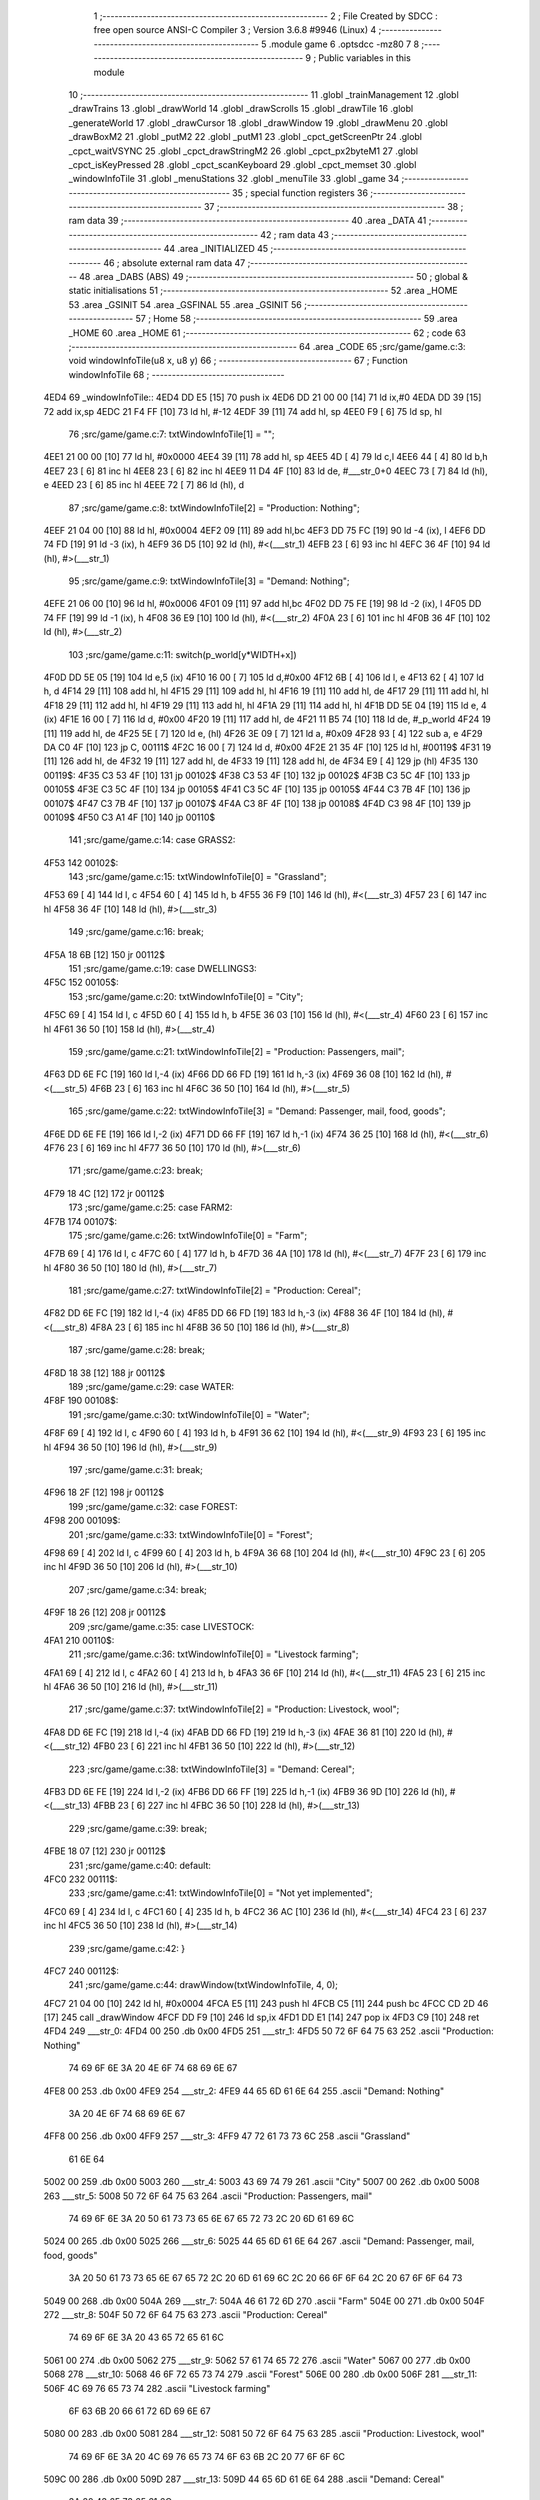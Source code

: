                               1 ;--------------------------------------------------------
                              2 ; File Created by SDCC : free open source ANSI-C Compiler
                              3 ; Version 3.6.8 #9946 (Linux)
                              4 ;--------------------------------------------------------
                              5 	.module game
                              6 	.optsdcc -mz80
                              7 	
                              8 ;--------------------------------------------------------
                              9 ; Public variables in this module
                             10 ;--------------------------------------------------------
                             11 	.globl _trainManagement
                             12 	.globl _drawTrains
                             13 	.globl _drawWorld
                             14 	.globl _drawScrolls
                             15 	.globl _drawTile
                             16 	.globl _generateWorld
                             17 	.globl _drawCursor
                             18 	.globl _drawWindow
                             19 	.globl _drawMenu
                             20 	.globl _drawBoxM2
                             21 	.globl _putM2
                             22 	.globl _putM1
                             23 	.globl _cpct_getScreenPtr
                             24 	.globl _cpct_waitVSYNC
                             25 	.globl _cpct_drawStringM2
                             26 	.globl _cpct_px2byteM1
                             27 	.globl _cpct_isKeyPressed
                             28 	.globl _cpct_scanKeyboard
                             29 	.globl _cpct_memset
                             30 	.globl _windowInfoTile
                             31 	.globl _menuStations
                             32 	.globl _menuTile
                             33 	.globl _game
                             34 ;--------------------------------------------------------
                             35 ; special function registers
                             36 ;--------------------------------------------------------
                             37 ;--------------------------------------------------------
                             38 ; ram data
                             39 ;--------------------------------------------------------
                             40 	.area _DATA
                             41 ;--------------------------------------------------------
                             42 ; ram data
                             43 ;--------------------------------------------------------
                             44 	.area _INITIALIZED
                             45 ;--------------------------------------------------------
                             46 ; absolute external ram data
                             47 ;--------------------------------------------------------
                             48 	.area _DABS (ABS)
                             49 ;--------------------------------------------------------
                             50 ; global & static initialisations
                             51 ;--------------------------------------------------------
                             52 	.area _HOME
                             53 	.area _GSINIT
                             54 	.area _GSFINAL
                             55 	.area _GSINIT
                             56 ;--------------------------------------------------------
                             57 ; Home
                             58 ;--------------------------------------------------------
                             59 	.area _HOME
                             60 	.area _HOME
                             61 ;--------------------------------------------------------
                             62 ; code
                             63 ;--------------------------------------------------------
                             64 	.area _CODE
                             65 ;src/game/game.c:3: void windowInfoTile(u8 x, u8 y)
                             66 ;	---------------------------------
                             67 ; Function windowInfoTile
                             68 ; ---------------------------------
   4ED4                      69 _windowInfoTile::
   4ED4 DD E5         [15]   70 	push	ix
   4ED6 DD 21 00 00   [14]   71 	ld	ix,#0
   4EDA DD 39         [15]   72 	add	ix,sp
   4EDC 21 F4 FF      [10]   73 	ld	hl, #-12
   4EDF 39            [11]   74 	add	hl, sp
   4EE0 F9            [ 6]   75 	ld	sp, hl
                             76 ;src/game/game.c:7: txtWindowInfoTile[1] = "";
   4EE1 21 00 00      [10]   77 	ld	hl, #0x0000
   4EE4 39            [11]   78 	add	hl, sp
   4EE5 4D            [ 4]   79 	ld	c,l
   4EE6 44            [ 4]   80 	ld	b,h
   4EE7 23            [ 6]   81 	inc	hl
   4EE8 23            [ 6]   82 	inc	hl
   4EE9 11 D4 4F      [10]   83 	ld	de, #___str_0+0
   4EEC 73            [ 7]   84 	ld	(hl), e
   4EED 23            [ 6]   85 	inc	hl
   4EEE 72            [ 7]   86 	ld	(hl), d
                             87 ;src/game/game.c:8: txtWindowInfoTile[2] = "Production: Nothing";
   4EEF 21 04 00      [10]   88 	ld	hl, #0x0004
   4EF2 09            [11]   89 	add	hl,bc
   4EF3 DD 75 FC      [19]   90 	ld	-4 (ix), l
   4EF6 DD 74 FD      [19]   91 	ld	-3 (ix), h
   4EF9 36 D5         [10]   92 	ld	(hl), #<(___str_1)
   4EFB 23            [ 6]   93 	inc	hl
   4EFC 36 4F         [10]   94 	ld	(hl), #>(___str_1)
                             95 ;src/game/game.c:9: txtWindowInfoTile[3] = "Demand: Nothing";
   4EFE 21 06 00      [10]   96 	ld	hl, #0x0006
   4F01 09            [11]   97 	add	hl,bc
   4F02 DD 75 FE      [19]   98 	ld	-2 (ix), l
   4F05 DD 74 FF      [19]   99 	ld	-1 (ix), h
   4F08 36 E9         [10]  100 	ld	(hl), #<(___str_2)
   4F0A 23            [ 6]  101 	inc	hl
   4F0B 36 4F         [10]  102 	ld	(hl), #>(___str_2)
                            103 ;src/game/game.c:11: switch(p_world[y*WIDTH+x])
   4F0D DD 5E 05      [19]  104 	ld	e,5 (ix)
   4F10 16 00         [ 7]  105 	ld	d,#0x00
   4F12 6B            [ 4]  106 	ld	l, e
   4F13 62            [ 4]  107 	ld	h, d
   4F14 29            [11]  108 	add	hl, hl
   4F15 29            [11]  109 	add	hl, hl
   4F16 19            [11]  110 	add	hl, de
   4F17 29            [11]  111 	add	hl, hl
   4F18 29            [11]  112 	add	hl, hl
   4F19 29            [11]  113 	add	hl, hl
   4F1A 29            [11]  114 	add	hl, hl
   4F1B DD 5E 04      [19]  115 	ld	e, 4 (ix)
   4F1E 16 00         [ 7]  116 	ld	d, #0x00
   4F20 19            [11]  117 	add	hl, de
   4F21 11 B5 74      [10]  118 	ld	de, #_p_world
   4F24 19            [11]  119 	add	hl, de
   4F25 5E            [ 7]  120 	ld	e, (hl)
   4F26 3E 09         [ 7]  121 	ld	a, #0x09
   4F28 93            [ 4]  122 	sub	a, e
   4F29 DA C0 4F      [10]  123 	jp	C, 00111$
   4F2C 16 00         [ 7]  124 	ld	d, #0x00
   4F2E 21 35 4F      [10]  125 	ld	hl, #00119$
   4F31 19            [11]  126 	add	hl, de
   4F32 19            [11]  127 	add	hl, de
   4F33 19            [11]  128 	add	hl, de
   4F34 E9            [ 4]  129 	jp	(hl)
   4F35                     130 00119$:
   4F35 C3 53 4F      [10]  131 	jp	00102$
   4F38 C3 53 4F      [10]  132 	jp	00102$
   4F3B C3 5C 4F      [10]  133 	jp	00105$
   4F3E C3 5C 4F      [10]  134 	jp	00105$
   4F41 C3 5C 4F      [10]  135 	jp	00105$
   4F44 C3 7B 4F      [10]  136 	jp	00107$
   4F47 C3 7B 4F      [10]  137 	jp	00107$
   4F4A C3 8F 4F      [10]  138 	jp	00108$
   4F4D C3 98 4F      [10]  139 	jp	00109$
   4F50 C3 A1 4F      [10]  140 	jp	00110$
                            141 ;src/game/game.c:14: case GRASS2:
   4F53                     142 00102$:
                            143 ;src/game/game.c:15: txtWindowInfoTile[0] = "Grassland";
   4F53 69            [ 4]  144 	ld	l, c
   4F54 60            [ 4]  145 	ld	h, b
   4F55 36 F9         [10]  146 	ld	(hl), #<(___str_3)
   4F57 23            [ 6]  147 	inc	hl
   4F58 36 4F         [10]  148 	ld	(hl), #>(___str_3)
                            149 ;src/game/game.c:16: break;
   4F5A 18 6B         [12]  150 	jr	00112$
                            151 ;src/game/game.c:19: case DWELLINGS3:
   4F5C                     152 00105$:
                            153 ;src/game/game.c:20: txtWindowInfoTile[0] = "City";
   4F5C 69            [ 4]  154 	ld	l, c
   4F5D 60            [ 4]  155 	ld	h, b
   4F5E 36 03         [10]  156 	ld	(hl), #<(___str_4)
   4F60 23            [ 6]  157 	inc	hl
   4F61 36 50         [10]  158 	ld	(hl), #>(___str_4)
                            159 ;src/game/game.c:21: txtWindowInfoTile[2] = "Production: Passengers, mail";
   4F63 DD 6E FC      [19]  160 	ld	l,-4 (ix)
   4F66 DD 66 FD      [19]  161 	ld	h,-3 (ix)
   4F69 36 08         [10]  162 	ld	(hl), #<(___str_5)
   4F6B 23            [ 6]  163 	inc	hl
   4F6C 36 50         [10]  164 	ld	(hl), #>(___str_5)
                            165 ;src/game/game.c:22: txtWindowInfoTile[3] = "Demand: Passenger, mail, food, goods";
   4F6E DD 6E FE      [19]  166 	ld	l,-2 (ix)
   4F71 DD 66 FF      [19]  167 	ld	h,-1 (ix)
   4F74 36 25         [10]  168 	ld	(hl), #<(___str_6)
   4F76 23            [ 6]  169 	inc	hl
   4F77 36 50         [10]  170 	ld	(hl), #>(___str_6)
                            171 ;src/game/game.c:23: break;
   4F79 18 4C         [12]  172 	jr	00112$
                            173 ;src/game/game.c:25: case FARM2:
   4F7B                     174 00107$:
                            175 ;src/game/game.c:26: txtWindowInfoTile[0] = "Farm";
   4F7B 69            [ 4]  176 	ld	l, c
   4F7C 60            [ 4]  177 	ld	h, b
   4F7D 36 4A         [10]  178 	ld	(hl), #<(___str_7)
   4F7F 23            [ 6]  179 	inc	hl
   4F80 36 50         [10]  180 	ld	(hl), #>(___str_7)
                            181 ;src/game/game.c:27: txtWindowInfoTile[2] = "Production: Cereal";
   4F82 DD 6E FC      [19]  182 	ld	l,-4 (ix)
   4F85 DD 66 FD      [19]  183 	ld	h,-3 (ix)
   4F88 36 4F         [10]  184 	ld	(hl), #<(___str_8)
   4F8A 23            [ 6]  185 	inc	hl
   4F8B 36 50         [10]  186 	ld	(hl), #>(___str_8)
                            187 ;src/game/game.c:28: break;
   4F8D 18 38         [12]  188 	jr	00112$
                            189 ;src/game/game.c:29: case WATER:
   4F8F                     190 00108$:
                            191 ;src/game/game.c:30: txtWindowInfoTile[0] = "Water";
   4F8F 69            [ 4]  192 	ld	l, c
   4F90 60            [ 4]  193 	ld	h, b
   4F91 36 62         [10]  194 	ld	(hl), #<(___str_9)
   4F93 23            [ 6]  195 	inc	hl
   4F94 36 50         [10]  196 	ld	(hl), #>(___str_9)
                            197 ;src/game/game.c:31: break;
   4F96 18 2F         [12]  198 	jr	00112$
                            199 ;src/game/game.c:32: case FOREST:
   4F98                     200 00109$:
                            201 ;src/game/game.c:33: txtWindowInfoTile[0] = "Forest";
   4F98 69            [ 4]  202 	ld	l, c
   4F99 60            [ 4]  203 	ld	h, b
   4F9A 36 68         [10]  204 	ld	(hl), #<(___str_10)
   4F9C 23            [ 6]  205 	inc	hl
   4F9D 36 50         [10]  206 	ld	(hl), #>(___str_10)
                            207 ;src/game/game.c:34: break;
   4F9F 18 26         [12]  208 	jr	00112$
                            209 ;src/game/game.c:35: case LIVESTOCK:
   4FA1                     210 00110$:
                            211 ;src/game/game.c:36: txtWindowInfoTile[0] = "Livestock farming";
   4FA1 69            [ 4]  212 	ld	l, c
   4FA2 60            [ 4]  213 	ld	h, b
   4FA3 36 6F         [10]  214 	ld	(hl), #<(___str_11)
   4FA5 23            [ 6]  215 	inc	hl
   4FA6 36 50         [10]  216 	ld	(hl), #>(___str_11)
                            217 ;src/game/game.c:37: txtWindowInfoTile[2] = "Production: Livestock, wool";
   4FA8 DD 6E FC      [19]  218 	ld	l,-4 (ix)
   4FAB DD 66 FD      [19]  219 	ld	h,-3 (ix)
   4FAE 36 81         [10]  220 	ld	(hl), #<(___str_12)
   4FB0 23            [ 6]  221 	inc	hl
   4FB1 36 50         [10]  222 	ld	(hl), #>(___str_12)
                            223 ;src/game/game.c:38: txtWindowInfoTile[3] = "Demand: Cereal";
   4FB3 DD 6E FE      [19]  224 	ld	l,-2 (ix)
   4FB6 DD 66 FF      [19]  225 	ld	h,-1 (ix)
   4FB9 36 9D         [10]  226 	ld	(hl), #<(___str_13)
   4FBB 23            [ 6]  227 	inc	hl
   4FBC 36 50         [10]  228 	ld	(hl), #>(___str_13)
                            229 ;src/game/game.c:39: break;
   4FBE 18 07         [12]  230 	jr	00112$
                            231 ;src/game/game.c:40: default:
   4FC0                     232 00111$:
                            233 ;src/game/game.c:41: txtWindowInfoTile[0] = "Not yet implemented";
   4FC0 69            [ 4]  234 	ld	l, c
   4FC1 60            [ 4]  235 	ld	h, b
   4FC2 36 AC         [10]  236 	ld	(hl), #<(___str_14)
   4FC4 23            [ 6]  237 	inc	hl
   4FC5 36 50         [10]  238 	ld	(hl), #>(___str_14)
                            239 ;src/game/game.c:42: }
   4FC7                     240 00112$:
                            241 ;src/game/game.c:44: drawWindow(txtWindowInfoTile, 4, 0);
   4FC7 21 04 00      [10]  242 	ld	hl, #0x0004
   4FCA E5            [11]  243 	push	hl
   4FCB C5            [11]  244 	push	bc
   4FCC CD 2D 46      [17]  245 	call	_drawWindow
   4FCF DD F9         [10]  246 	ld	sp,ix
   4FD1 DD E1         [14]  247 	pop	ix
   4FD3 C9            [10]  248 	ret
   4FD4                     249 ___str_0:
   4FD4 00                  250 	.db 0x00
   4FD5                     251 ___str_1:
   4FD5 50 72 6F 64 75 63   252 	.ascii "Production: Nothing"
        74 69 6F 6E 3A 20
        4E 6F 74 68 69 6E
        67
   4FE8 00                  253 	.db 0x00
   4FE9                     254 ___str_2:
   4FE9 44 65 6D 61 6E 64   255 	.ascii "Demand: Nothing"
        3A 20 4E 6F 74 68
        69 6E 67
   4FF8 00                  256 	.db 0x00
   4FF9                     257 ___str_3:
   4FF9 47 72 61 73 73 6C   258 	.ascii "Grassland"
        61 6E 64
   5002 00                  259 	.db 0x00
   5003                     260 ___str_4:
   5003 43 69 74 79         261 	.ascii "City"
   5007 00                  262 	.db 0x00
   5008                     263 ___str_5:
   5008 50 72 6F 64 75 63   264 	.ascii "Production: Passengers, mail"
        74 69 6F 6E 3A 20
        50 61 73 73 65 6E
        67 65 72 73 2C 20
        6D 61 69 6C
   5024 00                  265 	.db 0x00
   5025                     266 ___str_6:
   5025 44 65 6D 61 6E 64   267 	.ascii "Demand: Passenger, mail, food, goods"
        3A 20 50 61 73 73
        65 6E 67 65 72 2C
        20 6D 61 69 6C 2C
        20 66 6F 6F 64 2C
        20 67 6F 6F 64 73
   5049 00                  268 	.db 0x00
   504A                     269 ___str_7:
   504A 46 61 72 6D         270 	.ascii "Farm"
   504E 00                  271 	.db 0x00
   504F                     272 ___str_8:
   504F 50 72 6F 64 75 63   273 	.ascii "Production: Cereal"
        74 69 6F 6E 3A 20
        43 65 72 65 61 6C
   5061 00                  274 	.db 0x00
   5062                     275 ___str_9:
   5062 57 61 74 65 72      276 	.ascii "Water"
   5067 00                  277 	.db 0x00
   5068                     278 ___str_10:
   5068 46 6F 72 65 73 74   279 	.ascii "Forest"
   506E 00                  280 	.db 0x00
   506F                     281 ___str_11:
   506F 4C 69 76 65 73 74   282 	.ascii "Livestock farming"
        6F 63 6B 20 66 61
        72 6D 69 6E 67
   5080 00                  283 	.db 0x00
   5081                     284 ___str_12:
   5081 50 72 6F 64 75 63   285 	.ascii "Production: Livestock, wool"
        74 69 6F 6E 3A 20
        4C 69 76 65 73 74
        6F 63 6B 2C 20 77
        6F 6F 6C
   509C 00                  286 	.db 0x00
   509D                     287 ___str_13:
   509D 44 65 6D 61 6E 64   288 	.ascii "Demand: Cereal"
        3A 20 43 65 72 65
        61 6C
   50AB 00                  289 	.db 0x00
   50AC                     290 ___str_14:
   50AC 4E 6F 74 20 79 65   291 	.ascii "Not yet implemented"
        74 20 69 6D 70 6C
        65 6D 65 6E 74 65
        64
   50BF 00                  292 	.db 0x00
                            293 ;src/game/game.c:47: void menuStations()
                            294 ;	---------------------------------
                            295 ; Function menuStations
                            296 ; ---------------------------------
   50C0                     297 _menuStations::
   50C0 DD E5         [15]  298 	push	ix
   50C2 DD 21 00 00   [14]  299 	ld	ix,#0
   50C6 DD 39         [15]  300 	add	ix,sp
   50C8 21 FA FF      [10]  301 	ld	hl, #-6
   50CB 39            [11]  302 	add	hl, sp
   50CC F9            [ 6]  303 	ld	sp, hl
                            304 ;src/game/game.c:51: const char *txtMenuSizeStation[] = { 
   50CD 21 00 00      [10]  305 	ld	hl, #0x0000
   50D0 39            [11]  306 	add	hl, sp
   50D1 4D            [ 4]  307 	ld	c,l
   50D2 44            [ 4]  308 	ld	b,h
   50D3 36 1C         [10]  309 	ld	(hl), #<(___str_15)
   50D5 23            [ 6]  310 	inc	hl
   50D6 36 51         [10]  311 	ld	(hl), #>(___str_15)
   50D8 69            [ 4]  312 	ld	l, c
   50D9 60            [ 4]  313 	ld	h, b
   50DA 23            [ 6]  314 	inc	hl
   50DB 23            [ 6]  315 	inc	hl
   50DC 11 22 51      [10]  316 	ld	de, #___str_16+0
   50DF 73            [ 7]  317 	ld	(hl), e
   50E0 23            [ 6]  318 	inc	hl
   50E1 72            [ 7]  319 	ld	(hl), d
   50E2 21 04 00      [10]  320 	ld	hl, #0x0004
   50E5 09            [11]  321 	add	hl, bc
   50E6 11 29 51      [10]  322 	ld	de, #___str_17+0
   50E9 73            [ 7]  323 	ld	(hl), e
   50EA 23            [ 6]  324 	inc	hl
   50EB 72            [ 7]  325 	ld	(hl), d
                            326 ;src/game/game.c:57: result = drawMenu(txtMenuSizeStation,3);
   50EC 3E 03         [ 7]  327 	ld	a, #0x03
   50EE F5            [11]  328 	push	af
   50EF 33            [ 6]  329 	inc	sp
   50F0 C5            [11]  330 	push	bc
   50F1 CD 2F 45      [17]  331 	call	_drawMenu
   50F4 F1            [10]  332 	pop	af
   50F5 33            [ 6]  333 	inc	sp
   50F6 7D            [ 4]  334 	ld	a, l
                            335 ;src/game/game.c:59: switch(result)
   50F7 B7            [ 4]  336 	or	a, a
   50F8 28 0A         [12]  337 	jr	Z,00101$
   50FA FE 01         [ 7]  338 	cp	a, #0x01
   50FC 28 0D         [12]  339 	jr	Z,00102$
   50FE D6 02         [ 7]  340 	sub	a, #0x02
   5100 28 10         [12]  341 	jr	Z,00103$
   5102 18 13         [12]  342 	jr	00105$
                            343 ;src/game/game.c:61: case 0:
   5104                     344 00101$:
                            345 ;src/game/game.c:62: CURSOR_MODE=T_SSEW;
   5104 21 B9 83      [10]  346 	ld	hl,#_CURSOR_MODE + 0
   5107 36 03         [10]  347 	ld	(hl), #0x03
                            348 ;src/game/game.c:63: break;
   5109 18 0C         [12]  349 	jr	00105$
                            350 ;src/game/game.c:65: case 1:
   510B                     351 00102$:
                            352 ;src/game/game.c:66: CURSOR_MODE=T_SMEW;
   510B 21 B9 83      [10]  353 	ld	hl,#_CURSOR_MODE + 0
   510E 36 05         [10]  354 	ld	(hl), #0x05
                            355 ;src/game/game.c:67: break;
   5110 18 05         [12]  356 	jr	00105$
                            357 ;src/game/game.c:69: case 2:
   5112                     358 00103$:
                            359 ;src/game/game.c:70: CURSOR_MODE=T_SLEW;
   5112 21 B9 83      [10]  360 	ld	hl,#_CURSOR_MODE + 0
   5115 36 07         [10]  361 	ld	(hl), #0x07
                            362 ;src/game/game.c:72: }
   5117                     363 00105$:
   5117 DD F9         [10]  364 	ld	sp, ix
   5119 DD E1         [14]  365 	pop	ix
   511B C9            [10]  366 	ret
   511C                     367 ___str_15:
   511C 53 6D 61 6C 6C      368 	.ascii "Small"
   5121 00                  369 	.db 0x00
   5122                     370 ___str_16:
   5122 4D 65 64 69 75 6D   371 	.ascii "Medium"
   5128 00                  372 	.db 0x00
   5129                     373 ___str_17:
   5129 4C 61 72 67 65      374 	.ascii "Large"
   512E 00                  375 	.db 0x00
                            376 ;src/game/game.c:75: void menuTile(u8 x, u8 y)
                            377 ;	---------------------------------
                            378 ; Function menuTile
                            379 ; ---------------------------------
   512F                     380 _menuTile::
   512F DD E5         [15]  381 	push	ix
   5131 DD 21 00 00   [14]  382 	ld	ix,#0
   5135 DD 39         [15]  383 	add	ix,sp
   5137 21 E6 FF      [10]  384 	ld	hl, #-26
   513A 39            [11]  385 	add	hl, sp
   513B F9            [ 6]  386 	ld	sp, hl
                            387 ;src/game/game.c:79: const char *txtMenuTile[] = { 
   513C 21 06 00      [10]  388 	ld	hl, #0x0006
   513F 39            [11]  389 	add	hl, sp
   5140 4D            [ 4]  390 	ld	c,l
   5141 44            [ 4]  391 	ld	b,h
   5142 36 53         [10]  392 	ld	(hl), #<(___str_18)
   5144 23            [ 6]  393 	inc	hl
   5145 36 52         [10]  394 	ld	(hl), #>(___str_18)
   5147 69            [ 4]  395 	ld	l, c
   5148 60            [ 4]  396 	ld	h, b
   5149 23            [ 6]  397 	inc	hl
   514A 23            [ 6]  398 	inc	hl
   514B 11 63 52      [10]  399 	ld	de, #___str_19+0
   514E 73            [ 7]  400 	ld	(hl), e
   514F 23            [ 6]  401 	inc	hl
   5150 72            [ 7]  402 	ld	(hl), d
   5151 21 04 00      [10]  403 	ld	hl, #0x0004
   5154 09            [11]  404 	add	hl, bc
   5155 11 73 52      [10]  405 	ld	de, #___str_20+0
   5158 73            [ 7]  406 	ld	(hl), e
   5159 23            [ 6]  407 	inc	hl
   515A 72            [ 7]  408 	ld	(hl), d
   515B 21 06 00      [10]  409 	ld	hl, #0x0006
   515E 09            [11]  410 	add	hl, bc
   515F 11 83 52      [10]  411 	ld	de, #___str_21+0
   5162 73            [ 7]  412 	ld	(hl), e
   5163 23            [ 6]  413 	inc	hl
   5164 72            [ 7]  414 	ld	(hl), d
   5165 21 08 00      [10]  415 	ld	hl, #0x0008
   5168 09            [11]  416 	add	hl, bc
   5169 11 8B 52      [10]  417 	ld	de, #___str_22+0
   516C 73            [ 7]  418 	ld	(hl), e
   516D 23            [ 6]  419 	inc	hl
   516E 72            [ 7]  420 	ld	(hl), d
   516F 21 0A 00      [10]  421 	ld	hl, #0x000a
   5172 09            [11]  422 	add	hl, bc
   5173 11 9C 52      [10]  423 	ld	de, #___str_23+0
   5176 73            [ 7]  424 	ld	(hl), e
   5177 23            [ 6]  425 	inc	hl
   5178 72            [ 7]  426 	ld	(hl), d
   5179 21 0C 00      [10]  427 	ld	hl, #0x000c
   517C 09            [11]  428 	add	hl, bc
   517D 11 A7 52      [10]  429 	ld	de, #___str_24+0
   5180 73            [ 7]  430 	ld	(hl), e
   5181 23            [ 6]  431 	inc	hl
   5182 72            [ 7]  432 	ld	(hl), d
                            433 ;src/game/game.c:89: const char *txtWindowDestroy[] = { 
   5183 21 00 00      [10]  434 	ld	hl, #0x0000
   5186 39            [11]  435 	add	hl, sp
   5187 DD 75 FA      [19]  436 	ld	-6 (ix), l
   518A DD 74 FB      [19]  437 	ld	-5 (ix), h
   518D 36 AE         [10]  438 	ld	(hl), #<(___str_25)
   518F 23            [ 6]  439 	inc	hl
   5190 36 52         [10]  440 	ld	(hl), #>(___str_25)
   5192 DD 6E FA      [19]  441 	ld	l,-6 (ix)
   5195 DD 66 FB      [19]  442 	ld	h,-5 (ix)
   5198 23            [ 6]  443 	inc	hl
   5199 23            [ 6]  444 	inc	hl
   519A 11 D1 52      [10]  445 	ld	de, #___str_26+0
   519D 73            [ 7]  446 	ld	(hl), e
   519E 23            [ 6]  447 	inc	hl
   519F 72            [ 7]  448 	ld	(hl), d
   51A0 DD 7E FA      [19]  449 	ld	a, -6 (ix)
   51A3 C6 04         [ 7]  450 	add	a, #0x04
   51A5 6F            [ 4]  451 	ld	l, a
   51A6 DD 7E FB      [19]  452 	ld	a, -5 (ix)
   51A9 CE 00         [ 7]  453 	adc	a, #0x00
   51AB 67            [ 4]  454 	ld	h, a
   51AC 11 D2 52      [10]  455 	ld	de, #___str_27+0
   51AF 73            [ 7]  456 	ld	(hl), e
   51B0 23            [ 6]  457 	inc	hl
   51B1 72            [ 7]  458 	ld	(hl), d
                            459 ;src/game/game.c:96: putM2();
   51B2 C5            [11]  460 	push	bc
   51B3 CD 44 41      [17]  461 	call	_putM2
   51B6 C1            [10]  462 	pop	bc
                            463 ;src/game/game.c:98: do{
   51B7 DD 5E 05      [19]  464 	ld	e,5 (ix)
   51BA 16 00         [ 7]  465 	ld	d,#0x00
   51BC 6B            [ 4]  466 	ld	l, e
   51BD 62            [ 4]  467 	ld	h, d
   51BE 29            [11]  468 	add	hl, hl
   51BF 29            [11]  469 	add	hl, hl
   51C0 19            [11]  470 	add	hl, de
   51C1 29            [11]  471 	add	hl, hl
   51C2 29            [11]  472 	add	hl, hl
   51C3 29            [11]  473 	add	hl, hl
   51C4 29            [11]  474 	add	hl, hl
   51C5 DD 75 FE      [19]  475 	ld	-2 (ix), l
   51C8 DD 74 FF      [19]  476 	ld	-1 (ix), h
   51CB DD 71 FC      [19]  477 	ld	-4 (ix), c
   51CE DD 70 FD      [19]  478 	ld	-3 (ix), b
   51D1                     479 00117$:
                            480 ;src/game/game.c:99: menuChoice = drawMenu(txtMenuTile,7);
   51D1 DD 4E FC      [19]  481 	ld	c,-4 (ix)
   51D4 DD 46 FD      [19]  482 	ld	b,-3 (ix)
   51D7 3E 07         [ 7]  483 	ld	a, #0x07
   51D9 F5            [11]  484 	push	af
   51DA 33            [ 6]  485 	inc	sp
   51DB C5            [11]  486 	push	bc
   51DC CD 2F 45      [17]  487 	call	_drawMenu
   51DF F1            [10]  488 	pop	af
   51E0 33            [ 6]  489 	inc	sp
   51E1 4D            [ 4]  490 	ld	c, l
                            491 ;src/game/game.c:101: if(menuChoice==0)
   51E2 79            [ 4]  492 	ld	a, c
   51E3 B7            [ 4]  493 	or	a, a
   51E4 20 0F         [12]  494 	jr	NZ,00115$
                            495 ;src/game/game.c:102: windowInfoTile(x, y);
   51E6 C5            [11]  496 	push	bc
   51E7 DD 66 05      [19]  497 	ld	h, 5 (ix)
   51EA DD 6E 04      [19]  498 	ld	l, 4 (ix)
   51ED E5            [11]  499 	push	hl
   51EE CD D4 4E      [17]  500 	call	_windowInfoTile
   51F1 F1            [10]  501 	pop	af
   51F2 C1            [10]  502 	pop	bc
   51F3 18 51         [12]  503 	jr	00118$
   51F5                     504 00115$:
                            505 ;src/game/game.c:103: else if(menuChoice==1)
   51F5 79            [ 4]  506 	ld	a, c
   51F6 3D            [ 4]  507 	dec	a
   51F7 20 09         [12]  508 	jr	NZ,00112$
                            509 ;src/game/game.c:105: CURSOR_MODE=T_REW;
   51F9 21 B9 83      [10]  510 	ld	hl,#_CURSOR_MODE + 0
   51FC 36 08         [10]  511 	ld	(hl), #0x08
                            512 ;src/game/game.c:106: menuChoice=6;
   51FE 0E 06         [ 7]  513 	ld	c, #0x06
   5200 18 44         [12]  514 	jr	00118$
   5202                     515 00112$:
                            516 ;src/game/game.c:108: else if(menuChoice==2)
   5202 79            [ 4]  517 	ld	a, c
   5203 D6 02         [ 7]  518 	sub	a, #0x02
   5205 20 07         [12]  519 	jr	NZ,00109$
                            520 ;src/game/game.c:110: menuStations();
   5207 CD C0 50      [17]  521 	call	_menuStations
                            522 ;src/game/game.c:111: menuChoice=6;
   520A 0E 06         [ 7]  523 	ld	c, #0x06
   520C 18 38         [12]  524 	jr	00118$
   520E                     525 00109$:
                            526 ;src/game/game.c:113: else if(menuChoice==3)
   520E 79            [ 4]  527 	ld	a, c
   520F D6 03         [ 7]  528 	sub	a, #0x03
   5211 20 29         [12]  529 	jr	NZ,00106$
                            530 ;src/game/game.c:115: if(	drawWindow(txtWindowDestroy,3,1) == 1)
   5213 DD 4E FA      [19]  531 	ld	c,-6 (ix)
   5216 DD 46 FB      [19]  532 	ld	b,-5 (ix)
   5219 21 03 01      [10]  533 	ld	hl, #0x0103
   521C E5            [11]  534 	push	hl
   521D C5            [11]  535 	push	bc
   521E CD 2D 46      [17]  536 	call	_drawWindow
   5221 F1            [10]  537 	pop	af
   5222 F1            [10]  538 	pop	af
   5223 2D            [ 4]  539 	dec	l
   5224 20 12         [12]  540 	jr	NZ,00102$
                            541 ;src/game/game.c:116: p_world[x+y*WIDTH] = GRASS1;
   5226 DD 4E 04      [19]  542 	ld	c, 4 (ix)
   5229 06 00         [ 7]  543 	ld	b, #0x00
   522B DD 6E FE      [19]  544 	ld	l,-2 (ix)
   522E DD 66 FF      [19]  545 	ld	h,-1 (ix)
   5231 09            [11]  546 	add	hl, bc
   5232 11 B5 74      [10]  547 	ld	de, #_p_world
   5235 19            [11]  548 	add	hl, de
   5236 36 00         [10]  549 	ld	(hl), #0x00
   5238                     550 00102$:
                            551 ;src/game/game.c:118: menuChoice=6;
   5238 0E 06         [ 7]  552 	ld	c, #0x06
   523A 18 0A         [12]  553 	jr	00118$
   523C                     554 00106$:
                            555 ;src/game/game.c:120: else if(menuChoice==4)
   523C 79            [ 4]  556 	ld	a, c
   523D D6 04         [ 7]  557 	sub	a, #0x04
   523F 20 05         [12]  558 	jr	NZ,00118$
                            559 ;src/game/game.c:122: trainManagement();
   5241 CD FE 59      [17]  560 	call	_trainManagement
                            561 ;src/game/game.c:123: menuChoice=6;
   5244 0E 06         [ 7]  562 	ld	c, #0x06
   5246                     563 00118$:
                            564 ;src/game/game.c:128: while(menuChoice!=6);
   5246 79            [ 4]  565 	ld	a, c
   5247 D6 06         [ 7]  566 	sub	a, #0x06
   5249 20 86         [12]  567 	jr	NZ,00117$
                            568 ;src/game/game.c:130: putM1();
   524B CD 33 41      [17]  569 	call	_putM1
   524E DD F9         [10]  570 	ld	sp, ix
   5250 DD E1         [14]  571 	pop	ix
   5252 C9            [10]  572 	ret
   5253                     573 ___str_18:
   5253 41 62 6F 75 74 20   574 	.ascii "About this tile"
        74 68 69 73 20 74
        69 6C 65
   5262 00                  575 	.db 0x00
   5263                     576 ___str_19:
   5263 42 75 69 6C 64 20   577 	.ascii "Build a railway"
        61 20 72 61 69 6C
        77 61 79
   5272 00                  578 	.db 0x00
   5273                     579 ___str_20:
   5273 42 75 69 6C 64 20   580 	.ascii "Build a station"
        61 20 73 74 61 74
        69 6F 6E
   5282 00                  581 	.db 0x00
   5283                     582 ___str_21:
   5283 44 65 73 74 72 6F   583 	.ascii "Destroy"
        79
   528A 00                  584 	.db 0x00
   528B                     585 ___str_22:
   528B 54 72 61 69 6E 20   586 	.ascii "Train management"
        6D 61 6E 61 67 65
        6D 65 6E 74
   529B 00                  587 	.db 0x00
   529C                     588 ___str_23:
   529C 41 63 63 6F 75 6E   589 	.ascii "Accounting"
        74 69 6E 67
   52A6 00                  590 	.db 0x00
   52A7                     591 ___str_24:
   52A7 52 65 73 75 6D 65   592 	.ascii "Resume"
   52AD 00                  593 	.db 0x00
   52AE                     594 ___str_25:
   52AE 44 65 73 74 72 6F   595 	.ascii "Destroy this place will cost 100 $"
        79 20 74 68 69 73
        20 70 6C 61 63 65
        20 77 69 6C 6C 20
        63 6F 73 74 20 31
        30 30 20 24
   52D0 00                  596 	.db 0x00
   52D1                     597 ___str_26:
   52D1 00                  598 	.db 0x00
   52D2                     599 ___str_27:
   52D2 43 6F 6E 74 69 6E   600 	.ascii "Continue ?"
        75 65 20 3F
   52DC 00                  601 	.db 0x00
                            602 ;src/game/game.c:134: void game()
                            603 ;	---------------------------------
                            604 ; Function game
                            605 ; ---------------------------------
   52DD                     606 _game::
   52DD DD E5         [15]  607 	push	ix
   52DF DD 21 00 00   [14]  608 	ld	ix,#0
   52E3 DD 39         [15]  609 	add	ix,sp
   52E5 21 E4 FF      [10]  610 	ld	hl, #-28
   52E8 39            [11]  611 	add	hl, sp
   52E9 F9            [ 6]  612 	ld	sp, hl
                            613 ;src/game/game.c:137: int ulx = 0;
   52EA DD 36 F3 00   [19]  614 	ld	-13 (ix), #0x00
   52EE DD 36 F4 00   [19]  615 	ld	-12 (ix), #0x00
                            616 ;src/game/game.c:138: int uly = 0;
   52F2 DD 36 F1 00   [19]  617 	ld	-15 (ix), #0x00
   52F6 DD 36 F2 00   [19]  618 	ld	-14 (ix), #0x00
                            619 ;src/game/game.c:139: int xCursor = 10;
   52FA DD 36 EF 0A   [19]  620 	ld	-17 (ix), #0x0a
   52FE DD 36 F0 00   [19]  621 	ld	-16 (ix), #0x00
                            622 ;src/game/game.c:140: int yCursor = 6;
   5302 DD 36 ED 06   [19]  623 	ld	-19 (ix), #0x06
   5306 DD 36 EE 00   [19]  624 	ld	-18 (ix), #0x00
                            625 ;src/game/game.c:142: u8 exit=0;
   530A DD 36 EA 00   [19]  626 	ld	-22 (ix), #0x00
                            627 ;src/game/game.c:144: nbTrainList=0;
   530E 21 BA 83      [10]  628 	ld	hl,#_nbTrainList + 0
   5311 36 00         [10]  629 	ld	(hl), #0x00
                            630 ;src/game/game.c:146: drawBoxM2(50, 50);
   5313 21 32 00      [10]  631 	ld	hl, #0x0032
   5316 E5            [11]  632 	push	hl
   5317 2E 32         [ 7]  633 	ld	l, #0x32
   5319 E5            [11]  634 	push	hl
   531A CD 72 42      [17]  635 	call	_drawBoxM2
   531D F1            [10]  636 	pop	af
                            637 ;src/game/game.c:147: p_video = cpct_getScreenPtr(SCR_VMEM, 32, 95);
   531E 21 20 5F      [10]  638 	ld	hl, #0x5f20
   5321 E3            [19]  639 	ex	(sp),hl
   5322 21 00 C0      [10]  640 	ld	hl, #0xc000
   5325 E5            [11]  641 	push	hl
   5326 CD BF 67      [17]  642 	call	_cpct_getScreenPtr
                            643 ;src/game/game.c:148: cpct_drawStringM2 ("Generating world...", p_video, 0);	
   5329 01 EA 59      [10]  644 	ld	bc, #___str_31+0
   532C AF            [ 4]  645 	xor	a, a
   532D F5            [11]  646 	push	af
   532E 33            [ 6]  647 	inc	sp
   532F E5            [11]  648 	push	hl
   5330 C5            [11]  649 	push	bc
   5331 CD BC 61      [17]  650 	call	_cpct_drawStringM2
   5334 F1            [10]  651 	pop	af
   5335 F1            [10]  652 	pop	af
   5336 33            [ 6]  653 	inc	sp
                            654 ;src/game/game.c:150: generateWorld();
   5337 CD 68 87      [17]  655 	call	_generateWorld
                            656 ;src/game/game.c:152: putM1();
   533A CD 33 41      [17]  657 	call	_putM1
                            658 ;src/game/game.c:153: cpct_clearScreen(cpct_px2byteM1(0,0,0,0));
   533D 21 00 00      [10]  659 	ld	hl, #0x0000
   5340 E5            [11]  660 	push	hl
   5341 2E 00         [ 7]  661 	ld	l, #0x00
   5343 E5            [11]  662 	push	hl
   5344 CD 90 66      [17]  663 	call	_cpct_px2byteM1
   5347 F1            [10]  664 	pop	af
   5348 F1            [10]  665 	pop	af
   5349 45            [ 4]  666 	ld	b, l
   534A 21 00 40      [10]  667 	ld	hl, #0x4000
   534D E5            [11]  668 	push	hl
   534E C5            [11]  669 	push	bc
   534F 33            [ 6]  670 	inc	sp
   5350 26 C0         [ 7]  671 	ld	h, #0xc0
   5352 E5            [11]  672 	push	hl
   5353 CD 82 66      [17]  673 	call	_cpct_memset
                            674 ;src/game/game.c:154: drawWorld(ulx, uly);
   5356 21 00 00      [10]  675 	ld	hl, #0x0000
   5359 E5            [11]  676 	push	hl
   535A CD 40 8E      [17]  677 	call	_drawWorld
                            678 ;src/game/game.c:155: drawCursor(xCursor, yCursor);
   535D 21 0A 06      [10]  679 	ld	hl, #0x060a
   5360 E3            [19]  680 	ex	(sp),hl
   5361 CD C0 83      [17]  681 	call	_drawCursor
   5364 F1            [10]  682 	pop	af
                            683 ;src/game/game.c:158: do{
   5365                     684 00192$:
                            685 ;src/game/game.c:159: cpct_scanKeyboard(); 
   5365 CD DF 67      [17]  686 	call	_cpct_scanKeyboard
                            687 ;src/game/game.c:161: if ( cpct_isKeyPressed(Key_CursorUp) )
   5368 21 00 01      [10]  688 	ld	hl, #0x0100
   536B CD 63 61      [17]  689 	call	_cpct_isKeyPressed
   536E DD 75 F6      [19]  690 	ld	-10 (ix), l
                            691 ;src/game/game.c:163: drawTile(ulx, uly, xCursor, yCursor);
   5371 DD 7E ED      [19]  692 	ld	a, -19 (ix)
   5374 DD 77 F7      [19]  693 	ld	-9 (ix), a
   5377 DD 7E EF      [19]  694 	ld	a, -17 (ix)
   537A DD 77 F5      [19]  695 	ld	-11 (ix), a
   537D DD 7E F1      [19]  696 	ld	a, -15 (ix)
   5380 DD 77 FD      [19]  697 	ld	-3 (ix), a
   5383 DD 7E F3      [19]  698 	ld	a, -13 (ix)
   5386 DD 77 FA      [19]  699 	ld	-6 (ix), a
                            700 ;src/game/game.c:161: if ( cpct_isKeyPressed(Key_CursorUp) )
   5389 DD 7E F6      [19]  701 	ld	a, -10 (ix)
   538C B7            [ 4]  702 	or	a, a
   538D CA 22 54      [10]  703 	jp	Z, 00190$
                            704 ;src/game/game.c:163: drawTile(ulx, uly, xCursor, yCursor);
   5390 DD 66 F7      [19]  705 	ld	h, -9 (ix)
   5393 DD 6E F5      [19]  706 	ld	l, -11 (ix)
   5396 E5            [11]  707 	push	hl
   5397 DD 66 FD      [19]  708 	ld	h, -3 (ix)
   539A DD 6E FA      [19]  709 	ld	l, -6 (ix)
   539D E5            [11]  710 	push	hl
   539E CD DA 8A      [17]  711 	call	_drawTile
   53A1 F1            [10]  712 	pop	af
   53A2 F1            [10]  713 	pop	af
                            714 ;src/game/game.c:165: yCursor-=1;
   53A3 DD 6E ED      [19]  715 	ld	l,-19 (ix)
   53A6 DD 66 EE      [19]  716 	ld	h,-18 (ix)
   53A9 2B            [ 6]  717 	dec	hl
   53AA DD 75 ED      [19]  718 	ld	-19 (ix), l
   53AD DD 74 EE      [19]  719 	ld	-18 (ix), h
                            720 ;src/game/game.c:168: if(yCursor<0)
   53B0 DD CB EE 7E   [20]  721 	bit	7, -18 (ix)
   53B4 28 40         [12]  722 	jr	Z,00104$
                            723 ;src/game/game.c:170: yCursor=0;
   53B6 DD 36 ED 00   [19]  724 	ld	-19 (ix), #0x00
   53BA DD 36 EE 00   [19]  725 	ld	-18 (ix), #0x00
                            726 ;src/game/game.c:173: if(uly>0)
   53BE AF            [ 4]  727 	xor	a, a
   53BF DD BE F1      [19]  728 	cp	a, -15 (ix)
   53C2 DD 9E F2      [19]  729 	sbc	a, -14 (ix)
   53C5 E2 CA 53      [10]  730 	jp	PO, 00418$
   53C8 EE 80         [ 7]  731 	xor	a, #0x80
   53CA                     732 00418$:
   53CA F2 F6 53      [10]  733 	jp	P, 00104$
                            734 ;src/game/game.c:175: uly-=1;
   53CD DD 6E F1      [19]  735 	ld	l,-15 (ix)
   53D0 DD 66 F2      [19]  736 	ld	h,-14 (ix)
   53D3 2B            [ 6]  737 	dec	hl
   53D4 DD 75 F1      [19]  738 	ld	-15 (ix), l
   53D7 DD 74 F2      [19]  739 	ld	-14 (ix), h
                            740 ;src/game/game.c:163: drawTile(ulx, uly, xCursor, yCursor);
   53DA DD 7E F1      [19]  741 	ld	a, -15 (ix)
                            742 ;src/game/game.c:176: drawWorld(ulx, uly);
   53DD DD 77 FD      [19]  743 	ld	-3 (ix), a
   53E0 F5            [11]  744 	push	af
   53E1 33            [ 6]  745 	inc	sp
   53E2 DD 7E FA      [19]  746 	ld	a, -6 (ix)
   53E5 F5            [11]  747 	push	af
   53E6 33            [ 6]  748 	inc	sp
   53E7 CD 40 8E      [17]  749 	call	_drawWorld
   53EA F1            [10]  750 	pop	af
                            751 ;src/game/game.c:177: drawScrolls(ulx, uly);
   53EB DD 66 FD      [19]  752 	ld	h, -3 (ix)
   53EE DD 6E FA      [19]  753 	ld	l, -6 (ix)
   53F1 E5            [11]  754 	push	hl
   53F2 CD 03 8D      [17]  755 	call	_drawScrolls
   53F5 F1            [10]  756 	pop	af
   53F6                     757 00104$:
                            758 ;src/game/game.c:181: drawCursor(xCursor, yCursor);
   53F6 DD 46 ED      [19]  759 	ld	b, -19 (ix)
   53F9 C5            [11]  760 	push	bc
   53FA 33            [ 6]  761 	inc	sp
   53FB DD 7E F5      [19]  762 	ld	a, -11 (ix)
   53FE F5            [11]  763 	push	af
   53FF 33            [ 6]  764 	inc	sp
   5400 CD C0 83      [17]  765 	call	_drawCursor
   5403 F1            [10]  766 	pop	af
                            767 ;src/game/game.c:184: for(i=0; i<5000; i++) {}
   5404 DD 36 EB 88   [19]  768 	ld	-21 (ix), #0x88
   5408 DD 36 EC 13   [19]  769 	ld	-20 (ix), #0x13
   540C                     770 00197$:
   540C DD 6E EB      [19]  771 	ld	l,-21 (ix)
   540F DD 66 EC      [19]  772 	ld	h,-20 (ix)
   5412 2B            [ 6]  773 	dec	hl
   5413 DD 75 EB      [19]  774 	ld	-21 (ix), l
   5416 DD 74 EC      [19]  775 	ld	-20 (ix), h
   5419 7C            [ 4]  776 	ld	a, h
   541A DD B6 EB      [19]  777 	or	a,-21 (ix)
   541D 20 ED         [12]  778 	jr	NZ,00197$
   541F C3 9B 59      [10]  779 	jp	00191$
   5422                     780 00190$:
                            781 ;src/game/game.c:187: else if ( cpct_isKeyPressed(Key_CursorDown) )
   5422 21 00 04      [10]  782 	ld	hl, #0x0400
   5425 CD 63 61      [17]  783 	call	_cpct_isKeyPressed
   5428 7D            [ 4]  784 	ld	a, l
   5429 B7            [ 4]  785 	or	a, a
   542A CA C1 54      [10]  786 	jp	Z, 00187$
                            787 ;src/game/game.c:189: drawTile(ulx, uly, xCursor, yCursor);
   542D DD 66 F7      [19]  788 	ld	h, -9 (ix)
   5430 DD 6E F5      [19]  789 	ld	l, -11 (ix)
   5433 E5            [11]  790 	push	hl
   5434 DD 66 FD      [19]  791 	ld	h, -3 (ix)
   5437 DD 6E FA      [19]  792 	ld	l, -6 (ix)
   543A E5            [11]  793 	push	hl
   543B CD DA 8A      [17]  794 	call	_drawTile
   543E F1            [10]  795 	pop	af
   543F F1            [10]  796 	pop	af
                            797 ;src/game/game.c:190: yCursor+=1;
   5440 DD 34 ED      [23]  798 	inc	-19 (ix)
   5443 20 03         [12]  799 	jr	NZ,00419$
   5445 DD 34 EE      [23]  800 	inc	-18 (ix)
   5448                     801 00419$:
                            802 ;src/game/game.c:191: if(yCursor>NBTILE_H-1)
   5448 3E 0B         [ 7]  803 	ld	a, #0x0b
   544A DD BE ED      [19]  804 	cp	a, -19 (ix)
   544D 3E 00         [ 7]  805 	ld	a, #0x00
   544F DD 9E EE      [19]  806 	sbc	a, -18 (ix)
   5452 E2 57 54      [10]  807 	jp	PO, 00420$
   5455 EE 80         [ 7]  808 	xor	a, #0x80
   5457                     809 00420$:
   5457 F2 95 54      [10]  810 	jp	P, 00109$
                            811 ;src/game/game.c:193: yCursor=NBTILE_H-1;
   545A DD 36 ED 0B   [19]  812 	ld	-19 (ix), #0x0b
   545E DD 36 EE 00   [19]  813 	ld	-18 (ix), #0x00
                            814 ;src/game/game.c:194: if(uly<HEIGHT-NBTILE_H)
   5462 DD 7E F1      [19]  815 	ld	a, -15 (ix)
   5465 D6 24         [ 7]  816 	sub	a, #0x24
   5467 DD 7E F2      [19]  817 	ld	a, -14 (ix)
   546A 17            [ 4]  818 	rla
   546B 3F            [ 4]  819 	ccf
   546C 1F            [ 4]  820 	rra
   546D DE 80         [ 7]  821 	sbc	a, #0x80
   546F 30 24         [12]  822 	jr	NC,00109$
                            823 ;src/game/game.c:196: uly+=1;
   5471 DD 34 F1      [23]  824 	inc	-15 (ix)
   5474 20 03         [12]  825 	jr	NZ,00421$
   5476 DD 34 F2      [23]  826 	inc	-14 (ix)
   5479                     827 00421$:
                            828 ;src/game/game.c:163: drawTile(ulx, uly, xCursor, yCursor);
   5479 DD 7E F1      [19]  829 	ld	a, -15 (ix)
                            830 ;src/game/game.c:197: drawWorld(ulx, uly);
   547C DD 77 FD      [19]  831 	ld	-3 (ix), a
   547F F5            [11]  832 	push	af
   5480 33            [ 6]  833 	inc	sp
   5481 DD 7E FA      [19]  834 	ld	a, -6 (ix)
   5484 F5            [11]  835 	push	af
   5485 33            [ 6]  836 	inc	sp
   5486 CD 40 8E      [17]  837 	call	_drawWorld
   5489 F1            [10]  838 	pop	af
                            839 ;src/game/game.c:198: drawScrolls(ulx, uly);
   548A DD 66 FD      [19]  840 	ld	h, -3 (ix)
   548D DD 6E FA      [19]  841 	ld	l, -6 (ix)
   5490 E5            [11]  842 	push	hl
   5491 CD 03 8D      [17]  843 	call	_drawScrolls
   5494 F1            [10]  844 	pop	af
   5495                     845 00109$:
                            846 ;src/game/game.c:202: drawCursor(xCursor, yCursor);
   5495 DD 46 ED      [19]  847 	ld	b, -19 (ix)
   5498 C5            [11]  848 	push	bc
   5499 33            [ 6]  849 	inc	sp
   549A DD 7E F5      [19]  850 	ld	a, -11 (ix)
   549D F5            [11]  851 	push	af
   549E 33            [ 6]  852 	inc	sp
   549F CD C0 83      [17]  853 	call	_drawCursor
   54A2 F1            [10]  854 	pop	af
                            855 ;src/game/game.c:205: for(i=0; i<5000; i++) {}
   54A3 DD 36 EB 88   [19]  856 	ld	-21 (ix), #0x88
   54A7 DD 36 EC 13   [19]  857 	ld	-20 (ix), #0x13
   54AB                     858 00200$:
   54AB DD 6E EB      [19]  859 	ld	l,-21 (ix)
   54AE DD 66 EC      [19]  860 	ld	h,-20 (ix)
   54B1 2B            [ 6]  861 	dec	hl
   54B2 DD 75 EB      [19]  862 	ld	-21 (ix), l
   54B5 DD 74 EC      [19]  863 	ld	-20 (ix), h
   54B8 7C            [ 4]  864 	ld	a, h
   54B9 DD B6 EB      [19]  865 	or	a,-21 (ix)
   54BC 20 ED         [12]  866 	jr	NZ,00200$
   54BE C3 9B 59      [10]  867 	jp	00191$
   54C1                     868 00187$:
                            869 ;src/game/game.c:208: else if ( cpct_isKeyPressed(Key_CursorLeft) )
   54C1 21 01 01      [10]  870 	ld	hl, #0x0101
   54C4 CD 63 61      [17]  871 	call	_cpct_isKeyPressed
   54C7 7D            [ 4]  872 	ld	a, l
   54C8 B7            [ 4]  873 	or	a, a
   54C9 CA 4B 55      [10]  874 	jp	Z, 00184$
                            875 ;src/game/game.c:210: drawTile(ulx, uly, xCursor, yCursor);
   54CC DD 66 F7      [19]  876 	ld	h, -9 (ix)
   54CF DD 6E F5      [19]  877 	ld	l, -11 (ix)
   54D2 E5            [11]  878 	push	hl
   54D3 DD 66 FD      [19]  879 	ld	h, -3 (ix)
   54D6 DD 6E FA      [19]  880 	ld	l, -6 (ix)
   54D9 E5            [11]  881 	push	hl
   54DA CD DA 8A      [17]  882 	call	_drawTile
   54DD F1            [10]  883 	pop	af
   54DE F1            [10]  884 	pop	af
                            885 ;src/game/game.c:211: xCursor-=1;
   54DF DD 6E EF      [19]  886 	ld	l,-17 (ix)
   54E2 DD 66 F0      [19]  887 	ld	h,-16 (ix)
   54E5 2B            [ 6]  888 	dec	hl
   54E6 DD 75 EF      [19]  889 	ld	-17 (ix), l
   54E9 DD 74 F0      [19]  890 	ld	-16 (ix), h
                            891 ;src/game/game.c:212: if(xCursor<0)
   54EC DD CB F0 7E   [20]  892 	bit	7, -16 (ix)
   54F0 28 40         [12]  893 	jr	Z,00114$
                            894 ;src/game/game.c:214: xCursor=0;
   54F2 DD 36 EF 00   [19]  895 	ld	-17 (ix), #0x00
   54F6 DD 36 F0 00   [19]  896 	ld	-16 (ix), #0x00
                            897 ;src/game/game.c:215: if(ulx>0)
   54FA AF            [ 4]  898 	xor	a, a
   54FB DD BE F3      [19]  899 	cp	a, -13 (ix)
   54FE DD 9E F4      [19]  900 	sbc	a, -12 (ix)
   5501 E2 06 55      [10]  901 	jp	PO, 00422$
   5504 EE 80         [ 7]  902 	xor	a, #0x80
   5506                     903 00422$:
   5506 F2 32 55      [10]  904 	jp	P, 00114$
                            905 ;src/game/game.c:217: ulx-=1;
   5509 DD 6E F3      [19]  906 	ld	l,-13 (ix)
   550C DD 66 F4      [19]  907 	ld	h,-12 (ix)
   550F 2B            [ 6]  908 	dec	hl
   5510 DD 75 F3      [19]  909 	ld	-13 (ix), l
   5513 DD 74 F4      [19]  910 	ld	-12 (ix), h
                            911 ;src/game/game.c:163: drawTile(ulx, uly, xCursor, yCursor);
   5516 DD 7E F3      [19]  912 	ld	a, -13 (ix)
   5519 DD 77 FA      [19]  913 	ld	-6 (ix), a
                            914 ;src/game/game.c:218: drawWorld(ulx, uly);
   551C DD 66 FD      [19]  915 	ld	h, -3 (ix)
   551F DD 6E FA      [19]  916 	ld	l, -6 (ix)
   5522 E5            [11]  917 	push	hl
   5523 CD 40 8E      [17]  918 	call	_drawWorld
   5526 F1            [10]  919 	pop	af
                            920 ;src/game/game.c:219: drawScrolls(ulx, uly);
   5527 DD 66 FD      [19]  921 	ld	h, -3 (ix)
   552A DD 6E FA      [19]  922 	ld	l, -6 (ix)
   552D E5            [11]  923 	push	hl
   552E CD 03 8D      [17]  924 	call	_drawScrolls
   5531 F1            [10]  925 	pop	af
   5532                     926 00114$:
                            927 ;src/game/game.c:223: drawCursor(xCursor, yCursor);
   5532 DD 46 EF      [19]  928 	ld	b, -17 (ix)
   5535 DD 7E F7      [19]  929 	ld	a, -9 (ix)
   5538 F5            [11]  930 	push	af
   5539 33            [ 6]  931 	inc	sp
   553A C5            [11]  932 	push	bc
   553B 33            [ 6]  933 	inc	sp
   553C CD C0 83      [17]  934 	call	_drawCursor
   553F F1            [10]  935 	pop	af
                            936 ;src/game/game.c:226: for(i=0; i<14000; i++) {}
   5540 01 B0 36      [10]  937 	ld	bc, #0x36b0
   5543                     938 00203$:
   5543 0B            [ 6]  939 	dec	bc
   5544 78            [ 4]  940 	ld	a, b
   5545 B1            [ 4]  941 	or	a,c
   5546 20 FB         [12]  942 	jr	NZ,00203$
   5548 C3 9B 59      [10]  943 	jp	00191$
   554B                     944 00184$:
                            945 ;src/game/game.c:229: else if ( cpct_isKeyPressed(Key_CursorRight) )
   554B 21 00 02      [10]  946 	ld	hl, #0x0200
   554E CD 63 61      [17]  947 	call	_cpct_isKeyPressed
   5551 7D            [ 4]  948 	ld	a, l
   5552 B7            [ 4]  949 	or	a, a
   5553 CA D7 55      [10]  950 	jp	Z, 00181$
                            951 ;src/game/game.c:231: drawTile(ulx, uly, xCursor, yCursor);
   5556 DD 66 F7      [19]  952 	ld	h, -9 (ix)
   5559 DD 6E F5      [19]  953 	ld	l, -11 (ix)
   555C E5            [11]  954 	push	hl
   555D DD 66 FD      [19]  955 	ld	h, -3 (ix)
   5560 DD 6E FA      [19]  956 	ld	l, -6 (ix)
   5563 E5            [11]  957 	push	hl
   5564 CD DA 8A      [17]  958 	call	_drawTile
   5567 F1            [10]  959 	pop	af
   5568 F1            [10]  960 	pop	af
                            961 ;src/game/game.c:232: xCursor+=1;
   5569 DD 34 EF      [23]  962 	inc	-17 (ix)
   556C 20 03         [12]  963 	jr	NZ,00423$
   556E DD 34 F0      [23]  964 	inc	-16 (ix)
   5571                     965 00423$:
                            966 ;src/game/game.c:233: if(xCursor>NBTILE_W-1)
   5571 3E 13         [ 7]  967 	ld	a, #0x13
   5573 DD BE EF      [19]  968 	cp	a, -17 (ix)
   5576 3E 00         [ 7]  969 	ld	a, #0x00
   5578 DD 9E F0      [19]  970 	sbc	a, -16 (ix)
   557B E2 80 55      [10]  971 	jp	PO, 00424$
   557E EE 80         [ 7]  972 	xor	a, #0x80
   5580                     973 00424$:
   5580 F2 BE 55      [10]  974 	jp	P, 00119$
                            975 ;src/game/game.c:235: xCursor=NBTILE_W-1;
   5583 DD 36 EF 13   [19]  976 	ld	-17 (ix), #0x13
   5587 DD 36 F0 00   [19]  977 	ld	-16 (ix), #0x00
                            978 ;src/game/game.c:236: if(ulx<WIDTH-NBTILE_W)
   558B DD 7E F3      [19]  979 	ld	a, -13 (ix)
   558E D6 3C         [ 7]  980 	sub	a, #0x3c
   5590 DD 7E F4      [19]  981 	ld	a, -12 (ix)
   5593 17            [ 4]  982 	rla
   5594 3F            [ 4]  983 	ccf
   5595 1F            [ 4]  984 	rra
   5596 DE 80         [ 7]  985 	sbc	a, #0x80
   5598 30 24         [12]  986 	jr	NC,00119$
                            987 ;src/game/game.c:238: ulx+=1;
   559A DD 34 F3      [23]  988 	inc	-13 (ix)
   559D 20 03         [12]  989 	jr	NZ,00425$
   559F DD 34 F4      [23]  990 	inc	-12 (ix)
   55A2                     991 00425$:
                            992 ;src/game/game.c:163: drawTile(ulx, uly, xCursor, yCursor);
   55A2 DD 7E F3      [19]  993 	ld	a, -13 (ix)
   55A5 DD 77 FA      [19]  994 	ld	-6 (ix), a
                            995 ;src/game/game.c:239: drawWorld(ulx, uly);
   55A8 DD 66 FD      [19]  996 	ld	h, -3 (ix)
   55AB DD 6E FA      [19]  997 	ld	l, -6 (ix)
   55AE E5            [11]  998 	push	hl
   55AF CD 40 8E      [17]  999 	call	_drawWorld
   55B2 F1            [10] 1000 	pop	af
                           1001 ;src/game/game.c:240: drawScrolls(ulx, uly);
   55B3 DD 66 FD      [19] 1002 	ld	h, -3 (ix)
   55B6 DD 6E FA      [19] 1003 	ld	l, -6 (ix)
   55B9 E5            [11] 1004 	push	hl
   55BA CD 03 8D      [17] 1005 	call	_drawScrolls
   55BD F1            [10] 1006 	pop	af
   55BE                    1007 00119$:
                           1008 ;src/game/game.c:244: drawCursor(xCursor, yCursor);
   55BE DD 46 EF      [19] 1009 	ld	b, -17 (ix)
   55C1 DD 7E F7      [19] 1010 	ld	a, -9 (ix)
   55C4 F5            [11] 1011 	push	af
   55C5 33            [ 6] 1012 	inc	sp
   55C6 C5            [11] 1013 	push	bc
   55C7 33            [ 6] 1014 	inc	sp
   55C8 CD C0 83      [17] 1015 	call	_drawCursor
   55CB F1            [10] 1016 	pop	af
                           1017 ;src/game/game.c:247: for(i=0; i<14000; i++) {}
   55CC 01 B0 36      [10] 1018 	ld	bc, #0x36b0
   55CF                    1019 00206$:
   55CF 0B            [ 6] 1020 	dec	bc
   55D0 78            [ 4] 1021 	ld	a, b
   55D1 B1            [ 4] 1022 	or	a,c
   55D2 20 FB         [12] 1023 	jr	NZ,00206$
   55D4 C3 9B 59      [10] 1024 	jp	00191$
   55D7                    1025 00181$:
                           1026 ;src/game/game.c:251: else if ( cpct_isKeyPressed(Key_Space) )
   55D7 21 05 80      [10] 1027 	ld	hl, #0x8005
   55DA CD 63 61      [17] 1028 	call	_cpct_isKeyPressed
   55DD 7D            [ 4] 1029 	ld	a, l
   55DE B7            [ 4] 1030 	or	a, a
   55DF CA 85 56      [10] 1031 	jp	Z, 00178$
                           1032 ;src/game/game.c:253: if(CURSOR_MODE==T_SSNS)
   55E2 FD 21 B9 83   [14] 1033 	ld	iy, #_CURSOR_MODE
   55E6 FD 7E 00      [19] 1034 	ld	a, 0 (iy)
   55E9 D6 02         [ 7] 1035 	sub	a, #0x02
   55EB 20 07         [12] 1036 	jr	NZ,00143$
                           1037 ;src/game/game.c:254: CURSOR_MODE=T_SSEW;
   55ED FD 36 00 03   [19] 1038 	ld	0 (iy), #0x03
   55F1 C3 6F 56      [10] 1039 	jp	00144$
   55F4                    1040 00143$:
                           1041 ;src/game/game.c:255: else if(CURSOR_MODE==T_SSEW)
   55F4 FD 21 B9 83   [14] 1042 	ld	iy, #_CURSOR_MODE
   55F8 FD 7E 00      [19] 1043 	ld	a, 0 (iy)
   55FB D6 03         [ 7] 1044 	sub	a, #0x03
   55FD 20 06         [12] 1045 	jr	NZ,00140$
                           1046 ;src/game/game.c:256: CURSOR_MODE=T_SSNS;
   55FF FD 36 00 02   [19] 1047 	ld	0 (iy), #0x02
   5603 18 6A         [12] 1048 	jr	00144$
   5605                    1049 00140$:
                           1050 ;src/game/game.c:257: else if(CURSOR_MODE==T_SMNS)
   5605 FD 21 B9 83   [14] 1051 	ld	iy, #_CURSOR_MODE
   5609 FD 7E 00      [19] 1052 	ld	a, 0 (iy)
   560C D6 04         [ 7] 1053 	sub	a, #0x04
   560E 20 06         [12] 1054 	jr	NZ,00137$
                           1055 ;src/game/game.c:258: CURSOR_MODE=T_SMEW;
   5610 FD 36 00 05   [19] 1056 	ld	0 (iy), #0x05
   5614 18 59         [12] 1057 	jr	00144$
   5616                    1058 00137$:
                           1059 ;src/game/game.c:259: else if(CURSOR_MODE==T_SMEW)
   5616 FD 21 B9 83   [14] 1060 	ld	iy, #_CURSOR_MODE
   561A FD 7E 00      [19] 1061 	ld	a, 0 (iy)
   561D D6 05         [ 7] 1062 	sub	a, #0x05
   561F 20 06         [12] 1063 	jr	NZ,00134$
                           1064 ;src/game/game.c:260: CURSOR_MODE=T_SMNS;
   5621 FD 36 00 04   [19] 1065 	ld	0 (iy), #0x04
   5625 18 48         [12] 1066 	jr	00144$
   5627                    1067 00134$:
                           1068 ;src/game/game.c:261: else if(CURSOR_MODE==T_SLNS)
   5627 FD 21 B9 83   [14] 1069 	ld	iy, #_CURSOR_MODE
   562B FD 7E 00      [19] 1070 	ld	a, 0 (iy)
   562E D6 06         [ 7] 1071 	sub	a, #0x06
   5630 20 06         [12] 1072 	jr	NZ,00131$
                           1073 ;src/game/game.c:262: CURSOR_MODE=T_SLEW;
   5632 FD 36 00 07   [19] 1074 	ld	0 (iy), #0x07
   5636 18 37         [12] 1075 	jr	00144$
   5638                    1076 00131$:
                           1077 ;src/game/game.c:263: else if(CURSOR_MODE==T_SLEW)
   5638 FD 21 B9 83   [14] 1078 	ld	iy, #_CURSOR_MODE
   563C FD 7E 00      [19] 1079 	ld	a, 0 (iy)
   563F D6 07         [ 7] 1080 	sub	a, #0x07
   5641 20 06         [12] 1081 	jr	NZ,00128$
                           1082 ;src/game/game.c:264: CURSOR_MODE=T_SLNS;
   5643 FD 36 00 06   [19] 1083 	ld	0 (iy), #0x06
   5647 18 26         [12] 1084 	jr	00144$
   5649                    1085 00128$:
                           1086 ;src/game/game.c:265: else if(CURSOR_MODE>=T_REW && CURSOR_MODE<T_RNSW)
   5649 FD 21 B9 83   [14] 1087 	ld	iy, #_CURSOR_MODE
   564D FD 7E 00      [19] 1088 	ld	a, 0 (iy)
   5650 D6 08         [ 7] 1089 	sub	a, #0x08
   5652 38 0C         [12] 1090 	jr	C,00124$
   5654 FD 7E 00      [19] 1091 	ld	a, 0 (iy)
   5657 D6 11         [ 7] 1092 	sub	a, #0x11
   5659 30 05         [12] 1093 	jr	NC,00124$
                           1094 ;src/game/game.c:266: CURSOR_MODE+=1;
   565B FD 34 00      [23] 1095 	inc	0 (iy)
   565E 18 0F         [12] 1096 	jr	00144$
   5660                    1097 00124$:
                           1098 ;src/game/game.c:267: else if(CURSOR_MODE==T_RNSW)
   5660 FD 21 B9 83   [14] 1099 	ld	iy, #_CURSOR_MODE
   5664 FD 7E 00      [19] 1100 	ld	a, 0 (iy)
   5667 D6 11         [ 7] 1101 	sub	a, #0x11
   5669 20 04         [12] 1102 	jr	NZ,00144$
                           1103 ;src/game/game.c:268: CURSOR_MODE=T_REW;
   566B FD 36 00 08   [19] 1104 	ld	0 (iy), #0x08
   566F                    1105 00144$:
                           1106 ;src/game/game.c:270: drawCursor(xCursor, yCursor);
   566F DD 66 F7      [19] 1107 	ld	h, -9 (ix)
   5672 DD 6E F5      [19] 1108 	ld	l, -11 (ix)
   5675 E5            [11] 1109 	push	hl
   5676 CD C0 83      [17] 1110 	call	_drawCursor
   5679 F1            [10] 1111 	pop	af
                           1112 ;src/game/game.c:273: for(i=0; i<14000; i++) {}
   567A 01 B0 36      [10] 1113 	ld	bc, #0x36b0
   567D                    1114 00209$:
   567D 0B            [ 6] 1115 	dec	bc
   567E 78            [ 4] 1116 	ld	a, b
   567F B1            [ 4] 1117 	or	a,c
   5680 20 FB         [12] 1118 	jr	NZ,00209$
   5682 C3 9B 59      [10] 1119 	jp	00191$
   5685                    1120 00178$:
                           1121 ;src/game/game.c:276: else if ( cpct_isKeyPressed(Key_Esc) )
   5685 21 08 04      [10] 1122 	ld	hl, #0x0408
   5688 CD 63 61      [17] 1123 	call	_cpct_isKeyPressed
   568B 7D            [ 4] 1124 	ld	a, l
   568C B7            [ 4] 1125 	or	a, a
   568D CA 5B 57      [10] 1126 	jp	Z, 00175$
                           1127 ;src/game/game.c:279: if(CURSOR_MODE==NONE)
   5690 3A B9 83      [13] 1128 	ld	a,(#_CURSOR_MODE + 0)
   5693 B7            [ 4] 1129 	or	a, a
   5694 C2 2D 57      [10] 1130 	jp	NZ, 00150$
                           1131 ;src/game/game.c:282: const char *txtWindowQuit[] = { 
   5697 21 00 00      [10] 1132 	ld	hl, #0x0000
   569A 39            [11] 1133 	add	hl, sp
   569B DD 75 F8      [19] 1134 	ld	-8 (ix), l
   569E DD 74 F9      [19] 1135 	ld	-7 (ix), h
   56A1 36 B5         [10] 1136 	ld	(hl), #<(___str_28)
   56A3 23            [ 6] 1137 	inc	hl
   56A4 36 59         [10] 1138 	ld	(hl), #>(___str_28)
   56A6 DD 7E F8      [19] 1139 	ld	a, -8 (ix)
   56A9 C6 02         [ 7] 1140 	add	a, #0x02
   56AB DD 77 FE      [19] 1141 	ld	-2 (ix), a
   56AE DD 7E F9      [19] 1142 	ld	a, -7 (ix)
   56B1 CE 00         [ 7] 1143 	adc	a, #0x00
   56B3 DD 77 FF      [19] 1144 	ld	-1 (ix), a
   56B6 DD 6E FE      [19] 1145 	ld	l,-2 (ix)
   56B9 DD 66 FF      [19] 1146 	ld	h,-1 (ix)
   56BC 36 C3         [10] 1147 	ld	(hl), #<(___str_29)
   56BE 23            [ 6] 1148 	inc	hl
   56BF 36 59         [10] 1149 	ld	(hl), #>(___str_29)
   56C1 DD 7E F8      [19] 1150 	ld	a, -8 (ix)
   56C4 C6 04         [ 7] 1151 	add	a, #0x04
   56C6 DD 77 FE      [19] 1152 	ld	-2 (ix), a
   56C9 DD 7E F9      [19] 1153 	ld	a, -7 (ix)
   56CC CE 00         [ 7] 1154 	adc	a, #0x00
   56CE DD 77 FF      [19] 1155 	ld	-1 (ix), a
   56D1 DD 6E FE      [19] 1156 	ld	l,-2 (ix)
   56D4 DD 66 FF      [19] 1157 	ld	h,-1 (ix)
   56D7 36 C4         [10] 1158 	ld	(hl), #<(___str_30)
   56D9 23            [ 6] 1159 	inc	hl
   56DA 36 59         [10] 1160 	ld	(hl), #>(___str_30)
                           1161 ;src/game/game.c:288: putM2();
   56DC CD 44 41      [17] 1162 	call	_putM2
                           1163 ;src/game/game.c:289: if(	drawWindow(txtWindowQuit,3,1) == 1)
   56DF DD 7E F8      [19] 1164 	ld	a, -8 (ix)
   56E2 DD 77 FE      [19] 1165 	ld	-2 (ix), a
   56E5 DD 7E F9      [19] 1166 	ld	a, -7 (ix)
   56E8 DD 77 FF      [19] 1167 	ld	-1 (ix), a
   56EB 21 03 01      [10] 1168 	ld	hl, #0x0103
   56EE E5            [11] 1169 	push	hl
   56EF DD 6E FE      [19] 1170 	ld	l,-2 (ix)
   56F2 DD 66 FF      [19] 1171 	ld	h,-1 (ix)
   56F5 E5            [11] 1172 	push	hl
   56F6 CD 2D 46      [17] 1173 	call	_drawWindow
   56F9 F1            [10] 1174 	pop	af
   56FA F1            [10] 1175 	pop	af
   56FB 2D            [ 4] 1176 	dec	l
   56FC 20 06         [12] 1177 	jr	NZ,00147$
                           1178 ;src/game/game.c:290: exit=1;
   56FE DD 36 EA 01   [19] 1179 	ld	-22 (ix), #0x01
   5702 18 41         [12] 1180 	jr	00151$
   5704                    1181 00147$:
                           1182 ;src/game/game.c:293: putM1();
   5704 CD 33 41      [17] 1183 	call	_putM1
                           1184 ;src/game/game.c:294: cpct_clearScreen(cpct_px2byteM1(0,0,0,0));	
   5707 21 00 00      [10] 1185 	ld	hl, #0x0000
   570A E5            [11] 1186 	push	hl
   570B 2E 00         [ 7] 1187 	ld	l, #0x00
   570D E5            [11] 1188 	push	hl
   570E CD 90 66      [17] 1189 	call	_cpct_px2byteM1
   5711 F1            [10] 1190 	pop	af
   5712 F1            [10] 1191 	pop	af
   5713 45            [ 4] 1192 	ld	b, l
   5714 21 00 40      [10] 1193 	ld	hl, #0x4000
   5717 E5            [11] 1194 	push	hl
   5718 C5            [11] 1195 	push	bc
   5719 33            [ 6] 1196 	inc	sp
   571A 26 C0         [ 7] 1197 	ld	h, #0xc0
   571C E5            [11] 1198 	push	hl
   571D CD 82 66      [17] 1199 	call	_cpct_memset
                           1200 ;src/game/game.c:295: drawWorld(ulx, uly);
   5720 DD 66 FD      [19] 1201 	ld	h, -3 (ix)
   5723 DD 6E FA      [19] 1202 	ld	l, -6 (ix)
   5726 E5            [11] 1203 	push	hl
   5727 CD 40 8E      [17] 1204 	call	_drawWorld
   572A F1            [10] 1205 	pop	af
   572B 18 18         [12] 1206 	jr	00151$
   572D                    1207 00150$:
                           1208 ;src/game/game.c:300: CURSOR_MODE=NONE;
   572D 21 B9 83      [10] 1209 	ld	hl,#_CURSOR_MODE + 0
   5730 36 00         [10] 1210 	ld	(hl), #0x00
                           1211 ;src/game/game.c:301: drawTile(ulx, uly, xCursor, yCursor);
   5732 DD 66 F7      [19] 1212 	ld	h, -9 (ix)
   5735 DD 6E F5      [19] 1213 	ld	l, -11 (ix)
   5738 E5            [11] 1214 	push	hl
   5739 DD 66 FD      [19] 1215 	ld	h, -3 (ix)
   573C DD 6E FA      [19] 1216 	ld	l, -6 (ix)
   573F E5            [11] 1217 	push	hl
   5740 CD DA 8A      [17] 1218 	call	_drawTile
   5743 F1            [10] 1219 	pop	af
   5744 F1            [10] 1220 	pop	af
   5745                    1221 00151$:
                           1222 ;src/game/game.c:304: drawCursor(xCursor, yCursor);
   5745 DD 66 F7      [19] 1223 	ld	h, -9 (ix)
   5748 DD 6E F5      [19] 1224 	ld	l, -11 (ix)
   574B E5            [11] 1225 	push	hl
   574C CD C0 83      [17] 1226 	call	_drawCursor
   574F F1            [10] 1227 	pop	af
                           1228 ;src/game/game.c:307: for(i=0; i<14000; i++) {}
   5750 01 B0 36      [10] 1229 	ld	bc, #0x36b0
   5753                    1230 00212$:
   5753 0B            [ 6] 1231 	dec	bc
   5754 78            [ 4] 1232 	ld	a, b
   5755 B1            [ 4] 1233 	or	a,c
   5756 20 FB         [12] 1234 	jr	NZ,00212$
   5758 C3 9B 59      [10] 1235 	jp	00191$
   575B                    1236 00175$:
                           1237 ;src/game/game.c:310: else if ( cpct_isKeyPressed(Key_Return) )
   575B 21 02 04      [10] 1238 	ld	hl, #0x0402
   575E CD 63 61      [17] 1239 	call	_cpct_isKeyPressed
   5761 7D            [ 4] 1240 	ld	a, l
   5762 B7            [ 4] 1241 	or	a, a
   5763 CA 9B 59      [10] 1242 	jp	Z, 00191$
                           1243 ;src/game/game.c:315: menuTile(ulx+xCursor, uly+yCursor);
   5766 DD 4E F1      [19] 1244 	ld	c, -15 (ix)
   5769 DD 6E ED      [19] 1245 	ld	l, -19 (ix)
   576C DD 46 F3      [19] 1246 	ld	b, -13 (ix)
   576F DD 5E EF      [19] 1247 	ld	e, -17 (ix)
   5772 79            [ 4] 1248 	ld	a, c
   5773 85            [ 4] 1249 	add	a, l
   5774 4F            [ 4] 1250 	ld	c, a
   5775 78            [ 4] 1251 	ld	a, b
   5776 83            [ 4] 1252 	add	a, e
   5777 DD 77 FE      [19] 1253 	ld	-2 (ix), a
                           1254 ;src/game/game.c:313: if(CURSOR_MODE==NONE)
   577A 3A B9 83      [13] 1255 	ld	a,(#_CURSOR_MODE + 0)
   577D B7            [ 4] 1256 	or	a, a
   577E 20 33         [12] 1257 	jr	NZ,00169$
                           1258 ;src/game/game.c:315: menuTile(ulx+xCursor, uly+yCursor);
   5780 79            [ 4] 1259 	ld	a, c
   5781 F5            [11] 1260 	push	af
   5782 33            [ 6] 1261 	inc	sp
   5783 DD 7E FE      [19] 1262 	ld	a, -2 (ix)
   5786 F5            [11] 1263 	push	af
   5787 33            [ 6] 1264 	inc	sp
   5788 CD 2F 51      [17] 1265 	call	_menuTile
   578B F1            [10] 1266 	pop	af
                           1267 ;src/game/game.c:316: cpct_clearScreen(cpct_px2byteM1(0,0,0,0));	
   578C 21 00 00      [10] 1268 	ld	hl, #0x0000
   578F E5            [11] 1269 	push	hl
   5790 2E 00         [ 7] 1270 	ld	l, #0x00
   5792 E5            [11] 1271 	push	hl
   5793 CD 90 66      [17] 1272 	call	_cpct_px2byteM1
   5796 F1            [10] 1273 	pop	af
   5797 F1            [10] 1274 	pop	af
   5798 45            [ 4] 1275 	ld	b, l
   5799 21 00 40      [10] 1276 	ld	hl, #0x4000
   579C E5            [11] 1277 	push	hl
   579D C5            [11] 1278 	push	bc
   579E 33            [ 6] 1279 	inc	sp
   579F 26 C0         [ 7] 1280 	ld	h, #0xc0
   57A1 E5            [11] 1281 	push	hl
   57A2 CD 82 66      [17] 1282 	call	_cpct_memset
                           1283 ;src/game/game.c:317: drawWorld(ulx, uly);
   57A5 DD 66 FD      [19] 1284 	ld	h, -3 (ix)
   57A8 DD 6E FA      [19] 1285 	ld	l, -6 (ix)
   57AB E5            [11] 1286 	push	hl
   57AC CD 40 8E      [17] 1287 	call	_drawWorld
   57AF F1            [10] 1288 	pop	af
   57B0 C3 83 59      [10] 1289 	jp	00170$
   57B3                    1290 00169$:
                           1291 ;src/game/game.c:322: if(p_world[(uly+yCursor)*WIDTH+(ulx+xCursor)] >= SSNS && p_world[(uly+yCursor)*WIDTH+(ulx+xCursor)] <= SLEW )
   57B3 DD 7E F1      [19] 1292 	ld	a, -15 (ix)
   57B6 DD 86 ED      [19] 1293 	add	a, -19 (ix)
   57B9 DD 77 F8      [19] 1294 	ld	-8 (ix), a
   57BC DD 7E F2      [19] 1295 	ld	a, -14 (ix)
   57BF DD 8E EE      [19] 1296 	adc	a, -18 (ix)
   57C2 DD 77 F9      [19] 1297 	ld	-7 (ix), a
   57C5 DD 7E F3      [19] 1298 	ld	a, -13 (ix)
   57C8 DD 86 EF      [19] 1299 	add	a, -17 (ix)
   57CB DD 77 FB      [19] 1300 	ld	-5 (ix), a
   57CE DD 7E F4      [19] 1301 	ld	a, -12 (ix)
   57D1 DD 8E F0      [19] 1302 	adc	a, -16 (ix)
   57D4 DD 77 FC      [19] 1303 	ld	-4 (ix), a
   57D7 DD 5E F8      [19] 1304 	ld	e,-8 (ix)
   57DA DD 56 F9      [19] 1305 	ld	d,-7 (ix)
   57DD 6B            [ 4] 1306 	ld	l, e
   57DE 62            [ 4] 1307 	ld	h, d
   57DF 29            [11] 1308 	add	hl, hl
   57E0 29            [11] 1309 	add	hl, hl
   57E1 19            [11] 1310 	add	hl, de
   57E2 29            [11] 1311 	add	hl, hl
   57E3 29            [11] 1312 	add	hl, hl
   57E4 29            [11] 1313 	add	hl, hl
   57E5 29            [11] 1314 	add	hl, hl
   57E6 DD 7E FB      [19] 1315 	ld	a, -5 (ix)
   57E9 85            [ 4] 1316 	add	a, l
   57EA 5F            [ 4] 1317 	ld	e, a
   57EB DD 7E FC      [19] 1318 	ld	a, -4 (ix)
   57EE 8C            [ 4] 1319 	adc	a, h
   57EF 57            [ 4] 1320 	ld	d, a
                           1321 ;src/game/game.c:319: else if(CURSOR_MODE==PUTTRAIN)
   57F0 3A B9 83      [13] 1322 	ld	a,(#_CURSOR_MODE + 0)
   57F3 3D            [ 4] 1323 	dec	a
   57F4 C2 61 59      [10] 1324 	jp	NZ,00166$
                           1325 ;src/game/game.c:322: if(p_world[(uly+yCursor)*WIDTH+(ulx+xCursor)] >= SSNS && p_world[(uly+yCursor)*WIDTH+(ulx+xCursor)] <= SLEW )
   57F7 21 B5 74      [10] 1326 	ld	hl, #_p_world
   57FA 19            [11] 1327 	add	hl, de
   57FB 46            [ 7] 1328 	ld	b, (hl)
   57FC 78            [ 4] 1329 	ld	a, b
   57FD D6 0A         [ 7] 1330 	sub	a, #0x0a
   57FF DA 83 59      [10] 1331 	jp	C, 00170$
   5802 3E 0F         [ 7] 1332 	ld	a, #0x0f
   5804 90            [ 4] 1333 	sub	a, b
   5805 DA 83 59      [10] 1334 	jp	C, 00170$
                           1335 ;src/game/game.c:325: trainList[nbTrainList].posX = ulx+xCursor;
   5808 FD 21 BA 83   [14] 1336 	ld	iy, #_nbTrainList
   580C FD 6E 00      [19] 1337 	ld	l, 0 (iy)
   580F 26 00         [ 7] 1338 	ld	h, #0x00
   5811 29            [11] 1339 	add	hl, hl
   5812 29            [11] 1340 	add	hl, hl
   5813 29            [11] 1341 	add	hl, hl
   5814 29            [11] 1342 	add	hl, hl
   5815 EB            [ 4] 1343 	ex	de,hl
   5816 FD 2A B5 83   [20] 1344 	ld	iy, (_trainList)
   581A FD 19         [15] 1345 	add	iy, de
   581C 11 04 00      [10] 1346 	ld	de, #0x0004
   581F FD 19         [15] 1347 	add	iy, de
   5821 DD 7E FE      [19] 1348 	ld	a, -2 (ix)
   5824 FD 77 00      [19] 1349 	ld	0 (iy), a
                           1350 ;src/game/game.c:326: trainList[nbTrainList].posY = uly+yCursor;
   5827 FD 21 BA 83   [14] 1351 	ld	iy, #_nbTrainList
   582B FD 6E 00      [19] 1352 	ld	l, 0 (iy)
   582E 26 00         [ 7] 1353 	ld	h, #0x00
   5830 29            [11] 1354 	add	hl, hl
   5831 29            [11] 1355 	add	hl, hl
   5832 29            [11] 1356 	add	hl, hl
   5833 29            [11] 1357 	add	hl, hl
   5834 EB            [ 4] 1358 	ex	de,hl
   5835 FD 2A B5 83   [20] 1359 	ld	iy, (_trainList)
   5839 FD 19         [15] 1360 	add	iy, de
   583B 11 05 00      [10] 1361 	ld	de, #0x0005
   583E FD 19         [15] 1362 	add	iy, de
   5840 FD 71 00      [19] 1363 	ld	0 (iy), c
                           1364 ;src/game/game.c:328: trainList[nbTrainList].cycles = 1; // Cycle begin at 1 and not 0 because the position is 1 pixel shifted cause of the tail
   5843 FD 21 BA 83   [14] 1365 	ld	iy, #_nbTrainList
   5847 FD 6E 00      [19] 1366 	ld	l, 0 (iy)
   584A 26 00         [ 7] 1367 	ld	h, #0x00
   584C 29            [11] 1368 	add	hl, hl
   584D 29            [11] 1369 	add	hl, hl
   584E 29            [11] 1370 	add	hl, hl
   584F 29            [11] 1371 	add	hl, hl
   5850 4D            [ 4] 1372 	ld	c, l
   5851 44            [ 4] 1373 	ld	b, h
   5852 2A B5 83      [16] 1374 	ld	hl, (_trainList)
   5855 09            [11] 1375 	add	hl, bc
   5856 01 0F 00      [10] 1376 	ld	bc, #0x000f
   5859 09            [11] 1377 	add	hl, bc
   585A 36 01         [10] 1378 	ld	(hl), #0x01
                           1379 ;src/game/game.c:325: trainList[nbTrainList].posX = ulx+xCursor;
   585C FD 6E 00      [19] 1380 	ld	l, 0 (iy)
   585F 26 00         [ 7] 1381 	ld	h, #0x00
                           1382 ;src/game/game.c:332: if( p_world[trainList[nbTrainList].posY*WIDTH+trainList[nbTrainList].posX] == SSNS ||
   5861 29            [11] 1383 	add	hl, hl
   5862 29            [11] 1384 	add	hl, hl
   5863 29            [11] 1385 	add	hl, hl
   5864 29            [11] 1386 	add	hl, hl
   5865 4D            [ 4] 1387 	ld	c, l
   5866 44            [ 4] 1388 	ld	b, h
   5867 FD 21 B5 83   [14] 1389 	ld	iy, #_trainList
   586B FD 7E 00      [19] 1390 	ld	a, 0 (iy)
   586E 81            [ 4] 1391 	add	a, c
   586F 5F            [ 4] 1392 	ld	e, a
   5870 FD 7E 01      [19] 1393 	ld	a, 1 (iy)
   5873 88            [ 4] 1394 	adc	a, b
   5874 57            [ 4] 1395 	ld	d, a
   5875 D5            [11] 1396 	push	de
   5876 FD E1         [14] 1397 	pop	iy
   5878 FD 4E 05      [19] 1398 	ld	c, 5 (iy)
   587B 06 00         [ 7] 1399 	ld	b,#0x00
   587D 69            [ 4] 1400 	ld	l, c
   587E 60            [ 4] 1401 	ld	h, b
   587F 29            [11] 1402 	add	hl, hl
   5880 29            [11] 1403 	add	hl, hl
   5881 09            [11] 1404 	add	hl, bc
   5882 29            [11] 1405 	add	hl, hl
   5883 29            [11] 1406 	add	hl, hl
   5884 29            [11] 1407 	add	hl, hl
   5885 29            [11] 1408 	add	hl, hl
   5886 4D            [ 4] 1409 	ld	c, l
   5887 44            [ 4] 1410 	ld	b, h
   5888 D5            [11] 1411 	push	de
   5889 FD E1         [14] 1412 	pop	iy
   588B FD 6E 04      [19] 1413 	ld	l, 4 (iy)
   588E 26 00         [ 7] 1414 	ld	h, #0x00
   5890 09            [11] 1415 	add	hl, bc
   5891 01 B5 74      [10] 1416 	ld	bc, #_p_world
   5894 09            [11] 1417 	add	hl, bc
   5895 4E            [ 7] 1418 	ld	c, (hl)
                           1419 ;src/game/game.c:336: trainList[nbTrainList].animX = (int)(ulx+xCursor)*TILESIZE_H+8;
   5896 DD 6E FB      [19] 1420 	ld	l,-5 (ix)
   5899 DD 66 FC      [19] 1421 	ld	h,-4 (ix)
   589C 29            [11] 1422 	add	hl, hl
   589D 29            [11] 1423 	add	hl, hl
   589E 29            [11] 1424 	add	hl, hl
   589F 29            [11] 1425 	add	hl, hl
                           1426 ;src/game/game.c:337: trainList[nbTrainList].animY = (int)(uly+yCursor)*TILESIZE_H+1;
   58A0 DD 7E F8      [19] 1427 	ld	a, -8 (ix)
   58A3 DD 77 FB      [19] 1428 	ld	-5 (ix), a
   58A6 DD 7E F9      [19] 1429 	ld	a, -7 (ix)
   58A9 DD 77 FC      [19] 1430 	ld	-4 (ix), a
   58AC 3E 05         [ 7] 1431 	ld	a, #0x04+1
   58AE 18 08         [12] 1432 	jr	00445$
   58B0                    1433 00444$:
   58B0 DD CB FB 26   [23] 1434 	sla	-5 (ix)
   58B4 DD CB FC 16   [23] 1435 	rl	-4 (ix)
   58B8                    1436 00445$:
   58B8 3D            [ 4] 1437 	dec	a
   58B9 20 F5         [12] 1438 	jr	NZ,00444$
                           1439 ;src/game/game.c:336: trainList[nbTrainList].animX = (int)(ulx+xCursor)*TILESIZE_H+8;
   58BB 7B            [ 4] 1440 	ld	a, e
   58BC C6 07         [ 7] 1441 	add	a, #0x07
   58BE 5F            [ 4] 1442 	ld	e, a
   58BF 7A            [ 4] 1443 	ld	a, d
   58C0 CE 00         [ 7] 1444 	adc	a, #0x00
   58C2 57            [ 4] 1445 	ld	d, a
                           1446 ;src/game/game.c:332: if( p_world[trainList[nbTrainList].posY*WIDTH+trainList[nbTrainList].posX] == SSNS ||
                           1447 ;src/game/game.c:333: p_world[trainList[nbTrainList].posY*WIDTH+trainList[nbTrainList].posX] == SMNS ||
   58C3 79            [ 4] 1448 	ld	a,c
   58C4 FE 0A         [ 7] 1449 	cp	a,#0x0a
   58C6 28 08         [12] 1450 	jr	Z,00153$
                           1451 ;src/game/game.c:334: p_world[trainList[nbTrainList].posY*WIDTH+trainList[nbTrainList].posX] == SLNS )
   58C8 FE 0C         [ 7] 1452 	cp	a,#0x0c
   58CA 28 04         [12] 1453 	jr	Z,00153$
   58CC D6 0E         [ 7] 1454 	sub	a, #0x0e
   58CE 20 43         [12] 1455 	jr	NZ,00154$
   58D0                    1456 00153$:
                           1457 ;src/game/game.c:336: trainList[nbTrainList].animX = (int)(ulx+xCursor)*TILESIZE_H+8;
   58D0 01 08 00      [10] 1458 	ld	bc, #0x0008
   58D3 09            [11] 1459 	add	hl,bc
   58D4 4D            [ 4] 1460 	ld	c, l
   58D5 44            [ 4] 1461 	ld	b, h
   58D6 79            [ 4] 1462 	ld	a, c
   58D7 12            [ 7] 1463 	ld	(de), a
   58D8 13            [ 6] 1464 	inc	de
   58D9 78            [ 4] 1465 	ld	a, b
   58DA 12            [ 7] 1466 	ld	(de), a
                           1467 ;src/game/game.c:337: trainList[nbTrainList].animY = (int)(uly+yCursor)*TILESIZE_H+1;
   58DB FD 21 BA 83   [14] 1468 	ld	iy, #_nbTrainList
   58DF FD 6E 00      [19] 1469 	ld	l, 0 (iy)
   58E2 26 00         [ 7] 1470 	ld	h, #0x00
   58E4 29            [11] 1471 	add	hl, hl
   58E5 29            [11] 1472 	add	hl, hl
   58E6 29            [11] 1473 	add	hl, hl
   58E7 29            [11] 1474 	add	hl, hl
   58E8 4D            [ 4] 1475 	ld	c, l
   58E9 44            [ 4] 1476 	ld	b, h
   58EA 2A B5 83      [16] 1477 	ld	hl, (_trainList)
   58ED 09            [11] 1478 	add	hl, bc
   58EE 01 09 00      [10] 1479 	ld	bc, #0x0009
   58F1 09            [11] 1480 	add	hl, bc
   58F2 DD 4E FB      [19] 1481 	ld	c,-5 (ix)
   58F5 DD 46 FC      [19] 1482 	ld	b,-4 (ix)
   58F8 03            [ 6] 1483 	inc	bc
   58F9 71            [ 7] 1484 	ld	(hl), c
   58FA 23            [ 6] 1485 	inc	hl
   58FB 70            [ 7] 1486 	ld	(hl), b
                           1487 ;src/game/game.c:339: trainList[nbTrainList].heading = 2;
   58FC FD 6E 00      [19] 1488 	ld	l, 0 (iy)
   58FF 26 00         [ 7] 1489 	ld	h, #0x00
   5901 29            [11] 1490 	add	hl, hl
   5902 29            [11] 1491 	add	hl, hl
   5903 29            [11] 1492 	add	hl, hl
   5904 29            [11] 1493 	add	hl, hl
   5905 4D            [ 4] 1494 	ld	c, l
   5906 44            [ 4] 1495 	ld	b, h
   5907 2A B5 83      [16] 1496 	ld	hl, (_trainList)
   590A 09            [11] 1497 	add	hl, bc
   590B 01 06 00      [10] 1498 	ld	bc, #0x0006
   590E 09            [11] 1499 	add	hl, bc
   590F 36 02         [10] 1500 	ld	(hl), #0x02
   5911 18 43         [12] 1501 	jr	00155$
   5913                    1502 00154$:
                           1503 ;src/game/game.c:345: trainList[nbTrainList].animX = (int)(ulx+xCursor)*TILESIZE_H+1;
   5913 23            [ 6] 1504 	inc	hl
   5914 45            [ 4] 1505 	ld	b, l
   5915 4C            [ 4] 1506 	ld	c, h
   5916 78            [ 4] 1507 	ld	a, b
   5917 12            [ 7] 1508 	ld	(de), a
   5918 13            [ 6] 1509 	inc	de
   5919 79            [ 4] 1510 	ld	a, c
   591A 12            [ 7] 1511 	ld	(de), a
                           1512 ;src/game/game.c:346: trainList[nbTrainList].animY = (int)(uly+yCursor)*TILESIZE_H+8;
   591B FD 21 BA 83   [14] 1513 	ld	iy, #_nbTrainList
   591F FD 6E 00      [19] 1514 	ld	l, 0 (iy)
   5922 26 00         [ 7] 1515 	ld	h, #0x00
   5924 29            [11] 1516 	add	hl, hl
   5925 29            [11] 1517 	add	hl, hl
   5926 29            [11] 1518 	add	hl, hl
   5927 29            [11] 1519 	add	hl, hl
   5928 4D            [ 4] 1520 	ld	c, l
   5929 44            [ 4] 1521 	ld	b, h
   592A 2A B5 83      [16] 1522 	ld	hl, (_trainList)
   592D 09            [11] 1523 	add	hl, bc
   592E 01 09 00      [10] 1524 	ld	bc, #0x0009
   5931 09            [11] 1525 	add	hl, bc
   5932 DD 7E FB      [19] 1526 	ld	a, -5 (ix)
   5935 C6 08         [ 7] 1527 	add	a, #0x08
   5937 4F            [ 4] 1528 	ld	c, a
   5938 DD 7E FC      [19] 1529 	ld	a, -4 (ix)
   593B CE 00         [ 7] 1530 	adc	a, #0x00
   593D 47            [ 4] 1531 	ld	b, a
   593E 71            [ 7] 1532 	ld	(hl), c
   593F 23            [ 6] 1533 	inc	hl
   5940 70            [ 7] 1534 	ld	(hl), b
                           1535 ;src/game/game.c:348: trainList[nbTrainList].heading = 0;
   5941 FD 6E 00      [19] 1536 	ld	l, 0 (iy)
   5944 26 00         [ 7] 1537 	ld	h, #0x00
   5946 29            [11] 1538 	add	hl, hl
   5947 29            [11] 1539 	add	hl, hl
   5948 29            [11] 1540 	add	hl, hl
   5949 29            [11] 1541 	add	hl, hl
   594A 4D            [ 4] 1542 	ld	c, l
   594B 44            [ 4] 1543 	ld	b, h
   594C 2A B5 83      [16] 1544 	ld	hl, (_trainList)
   594F 09            [11] 1545 	add	hl, bc
   5950 01 06 00      [10] 1546 	ld	bc, #0x0006
   5953 09            [11] 1547 	add	hl, bc
   5954 36 00         [10] 1548 	ld	(hl), #0x00
   5956                    1549 00155$:
                           1550 ;src/game/game.c:353: nbTrainList++;
   5956 21 BA 83      [10] 1551 	ld	hl, #_nbTrainList+0
   5959 34            [11] 1552 	inc	(hl)
                           1553 ;src/game/game.c:355: CURSOR_MODE=NONE;
   595A 21 B9 83      [10] 1554 	ld	hl,#_CURSOR_MODE + 0
   595D 36 00         [10] 1555 	ld	(hl), #0x00
   595F 18 22         [12] 1556 	jr	00170$
   5961                    1557 00166$:
                           1558 ;src/game/game.c:359: else if(CURSOR_MODE>=T_SSNS)
   5961 FD 21 B9 83   [14] 1559 	ld	iy, #_CURSOR_MODE
   5965 FD 7E 00      [19] 1560 	ld	a, 0 (iy)
   5968 D6 02         [ 7] 1561 	sub	a, #0x02
   596A 38 17         [12] 1562 	jr	C,00170$
                           1563 ;src/game/game.c:361: p_world[ulx+xCursor+(uly+yCursor)*WIDTH]=CURSOR_MODE+8;
   596C 21 B5 74      [10] 1564 	ld	hl, #_p_world
   596F 19            [11] 1565 	add	hl,de
   5970 4D            [ 4] 1566 	ld	c, l
   5971 44            [ 4] 1567 	ld	b, h
   5972 FD 7E 00      [19] 1568 	ld	a, 0 (iy)
   5975 C6 08         [ 7] 1569 	add	a, #0x08
   5977 02            [ 7] 1570 	ld	(bc), a
                           1571 ;src/game/game.c:364: if(CURSOR_MODE<=T_SLEW)
   5978 3E 07         [ 7] 1572 	ld	a, #0x07
   597A FD 96 00      [19] 1573 	sub	a, 0 (iy)
   597D 38 04         [12] 1574 	jr	C,00170$
                           1575 ;src/game/game.c:365: CURSOR_MODE=NONE;
   597F FD 36 00 00   [19] 1576 	ld	0 (iy), #0x00
   5983                    1577 00170$:
                           1578 ;src/game/game.c:368: drawCursor(xCursor, yCursor);
   5983 DD 66 F7      [19] 1579 	ld	h, -9 (ix)
   5986 DD 6E F5      [19] 1580 	ld	l, -11 (ix)
   5989 E5            [11] 1581 	push	hl
   598A CD C0 83      [17] 1582 	call	_drawCursor
   598D F1            [10] 1583 	pop	af
                           1584 ;src/game/game.c:371: for(i=0; i<14000; i++) {}
   598E 0E B0         [ 7] 1585 	ld	c, #0xb0
   5990 1E 36         [ 7] 1586 	ld	e, #0x36
   5992                    1587 00215$:
   5992 69            [ 4] 1588 	ld	l, c
   5993 63            [ 4] 1589 	ld	h, e
   5994 2B            [ 6] 1590 	dec	hl
   5995 4D            [ 4] 1591 	ld	c, l
   5996 5C            [ 4] 1592 	ld	e, h
   5997 7B            [ 4] 1593 	ld	a, e
   5998 B1            [ 4] 1594 	or	a,c
   5999 20 F7         [12] 1595 	jr	NZ,00215$
   599B                    1596 00191$:
                           1597 ;src/game/game.c:375: cpct_waitVSYNC ();
   599B CD 4C 66      [17] 1598 	call	_cpct_waitVSYNC
                           1599 ;src/game/game.c:376: drawTrains(ulx, uly);
   599E DD 66 FD      [19] 1600 	ld	h, -3 (ix)
   59A1 DD 6E FA      [19] 1601 	ld	l, -6 (ix)
   59A4 E5            [11] 1602 	push	hl
   59A5 CD 86 90      [17] 1603 	call	_drawTrains
   59A8 F1            [10] 1604 	pop	af
                           1605 ;src/game/game.c:379: while(!exit);
   59A9 DD 7E EA      [19] 1606 	ld	a, -22 (ix)
   59AC B7            [ 4] 1607 	or	a, a
   59AD CA 65 53      [10] 1608 	jp	Z, 00192$
   59B0 DD F9         [10] 1609 	ld	sp, ix
   59B2 DD E1         [14] 1610 	pop	ix
   59B4 C9            [10] 1611 	ret
   59B5                    1612 ___str_28:
   59B5 52 65 61 6C 6C 79  1613 	.ascii "Really quit ?"
        20 71 75 69 74 20
        3F
   59C2 00                 1614 	.db 0x00
   59C3                    1615 ___str_29:
   59C3 00                 1616 	.db 0x00
   59C4                    1617 ___str_30:
   59C4 50 72 65 73 73 20  1618 	.ascii "Press Return to quit or Esc to resume"
        52 65 74 75 72 6E
        20 74 6F 20 71 75
        69 74 20 6F 72 20
        45 73 63 20 74 6F
        20 72 65 73 75 6D
        65
   59E9 00                 1619 	.db 0x00
   59EA                    1620 ___str_31:
   59EA 47 65 6E 65 72 61  1621 	.ascii "Generating world..."
        74 69 6E 67 20 77
        6F 72 6C 64 2E 2E
        2E
   59FD 00                 1622 	.db 0x00
                           1623 	.area _CODE
                           1624 	.area _INITIALIZER
                           1625 	.area _CABS (ABS)
